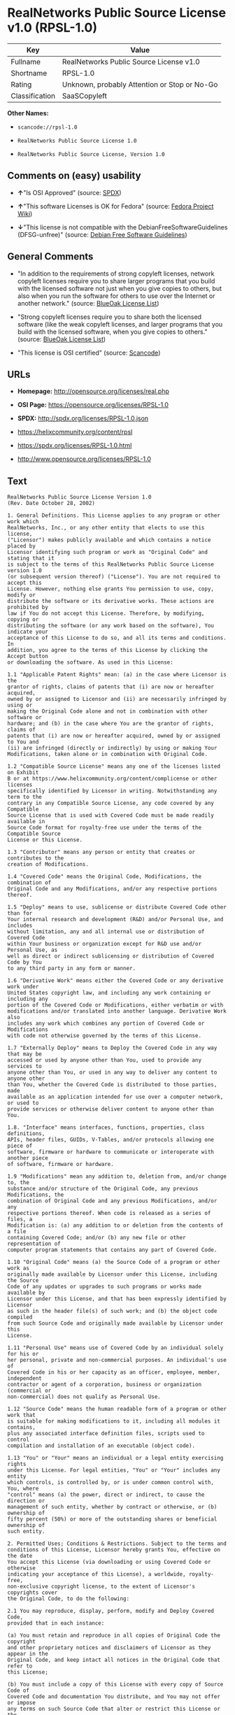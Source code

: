 * RealNetworks Public Source License v1.0 (RPSL-1.0)

| Key              | Value                                          |
|------------------+------------------------------------------------|
| Fullname         | RealNetworks Public Source License v1.0        |
| Shortname        | RPSL-1.0                                       |
| Rating           | Unknown, probably Attention or Stop or No-Go   |
| Classification   | SaaSCopyleft                                   |

*Other Names:*

- =scancode://rpsl-1.0=

- =RealNetworks Public Source License 1.0=

- =RealNetworks Public Source License, Version 1.0=

** Comments on (easy) usability

- *↑*"Is OSI Approved" (source:
  [[https://spdx.org/licenses/RPSL-1.0.html][SPDX]])

- *↑*"This software Licenses is OK for Fedora" (source:
  [[https://fedoraproject.org/wiki/Licensing:Main?rd=Licensing][Fedora
  Project Wiki]])

- *↓*"This license is not compatible with the
  DebianFreeSoftwareGuidelines (DFSG-unfree)" (source:
  [[https://wiki.debian.org/DFSGLicenses][Debian Free Software
  Guidelines]])

** General Comments

- "In addition to the requirements of strong copyleft licenses, network
  copyleft licenses require you to share larger programs that you build
  with the licensed software not just when you give copies to others,
  but also when you run the software for others to use over the Internet
  or another network." (source:
  [[https://blueoakcouncil.org/copyleft][BlueOak License List]])

- "Strong copyleft licenses require you to share both the licensed
  software (like the weak copyleft licenses, and larger programs that
  you build with the licensed software, when you give copies to others."
  (source: [[https://blueoakcouncil.org/copyleft][BlueOak License
  List]])

- "This license is OSI certified" (source:
  [[https://github.com/nexB/scancode-toolkit/blob/develop/src/licensedcode/data/licenses/rpsl-1.0.yml][Scancode]])

** URLs

- *Homepage:* http://opensource.org/licenses/real.php

- *OSI Page:* https://opensource.org/licenses/RPSL-1.0

- *SPDX:* http://spdx.org/licenses/RPSL-1.0.json

- https://helixcommunity.org/content/rpsl

- https://spdx.org/licenses/RPSL-1.0.html

- http://www.opensource.org/licenses/RPSL-1.0

** Text

#+BEGIN_EXAMPLE
  RealNetworks Public Source License Version 1.0
  (Rev. Date October 28, 2002)

  1. General Definitions. This License applies to any program or other work which
  RealNetworks, Inc., or any other entity that elects to use this license,
  ("Licensor") makes publicly available and which contains a notice placed by
  Licensor identifying such program or work as "Original Code" and stating that it
  is subject to the terms of this RealNetworks Public Source License version 1.0
  (or subsequent version thereof) ("License"). You are not required to accept this
  License. However, nothing else grants You permission to use, copy, modify or
  distribute the software or its derivative works. These actions are prohibited by
  law if You do not accept this License. Therefore, by modifying, copying or
  distributing the software (or any work based on the software), You indicate your
  acceptance of this License to do so, and all its terms and conditions. In
  addition, you agree to the terms of this License by clicking the Accept button
  or downloading the software. As used in this License:

  1.1 "Applicable Patent Rights" mean: (a) in the case where Licensor is the
  grantor of rights, claims of patents that (i) are now or hereafter acquired,
  owned by or assigned to Licensor and (ii) are necessarily infringed by using or
  making the Original Code alone and not in combination with other software or
  hardware; and (b) in the case where You are the grantor of rights, claims of
  patents that (i) are now or hereafter acquired, owned by or assigned to You and
  (ii) are infringed (directly or indirectly) by using or making Your
  Modifications, taken alone or in combination with Original Code.

  1.2 "Compatible Source License" means any one of the licenses listed on Exhibit
  B or at https://www.helixcommunity.org/content/complicense or other licenses
  specifically identified by Licensor in writing. Notwithstanding any term to the
  contrary in any Compatible Source License, any code covered by any Compatible
  Source License that is used with Covered Code must be made readily available in
  Source Code format for royalty-free use under the terms of the Compatible Source
  License or this License.

  1.3 "Contributor" means any person or entity that creates or contributes to the
  creation of Modifications.

  1.4 "Covered Code" means the Original Code, Modifications, the combination of
  Original Code and any Modifications, and/or any respective portions thereof.

  1.5 "Deploy" means to use, sublicense or distribute Covered Code other than for
  Your internal research and development (R&D) and/or Personal Use, and includes
  without limitation, any and all internal use or distribution of Covered Code
  within Your business or organization except for R&D use and/or Personal Use, as
  well as direct or indirect sublicensing or distribution of Covered Code by You
  to any third party in any form or manner.

  1.6 "Derivative Work" means either the Covered Code or any derivative work under
  United States copyright law, and including any work containing or including any
  portion of the Covered Code or Modifications, either verbatim or with
  modifications and/or translated into another language. Derivative Work also
  includes any work which combines any portion of Covered Code or Modifications
  with code not otherwise governed by the terms of this License.

  1.7 "Externally Deploy" means to Deploy the Covered Code in any way that may be
  accessed or used by anyone other than You, used to provide any services to
  anyone other than You, or used in any way to deliver any content to anyone other
  than You, whether the Covered Code is distributed to those parties, made
  available as an application intended for use over a computer network, or used to
  provide services or otherwise deliver content to anyone other than You.

  1.8. "Interface" means interfaces, functions, properties, class definitions,
  APIs, header files, GUIDs, V-Tables, and/or protocols allowing one piece of
  software, firmware or hardware to communicate or interoperate with another piece
  of software, firmware or hardware.

  1.9 "Modifications" mean any addition to, deletion from, and/or change to, the
  substance and/or structure of the Original Code, any previous Modifications, the
  combination of Original Code and any previous Modifications, and/or any
  respective portions thereof. When code is released as a series of files, a
  Modification is: (a) any addition to or deletion from the contents of a file
  containing Covered Code; and/or (b) any new file or other representation of
  computer program statements that contains any part of Covered Code.

  1.10 "Original Code" means (a) the Source Code of a program or other work as
  originally made available by Licensor under this License, including the Source
  Code of any updates or upgrades to such programs or works made available by
  Licensor under this License, and that has been expressly identified by Licensor
  as such in the header file(s) of such work; and (b) the object code compiled
  from such Source Code and originally made available by Licensor under this
  License.

  1.11 "Personal Use" means use of Covered Code by an individual solely for his or
  her personal, private and non-commercial purposes. An individual's use of
  Covered Code in his or her capacity as an officer, employee, member, independent
  contractor or agent of a corporation, business or organization (commercial or
  non-commercial) does not qualify as Personal Use.

  1.12 "Source Code" means the human readable form of a program or other work that
  is suitable for making modifications to it, including all modules it contains,
  plus any associated interface definition files, scripts used to control
  compilation and installation of an executable (object code).

  1.13 "You" or "Your" means an individual or a legal entity exercising rights
  under this License. For legal entities, "You" or "Your" includes any entity
  which controls, is controlled by, or is under common control with, You, where
  "control" means (a) the power, direct or indirect, to cause the direction or
  management of such entity, whether by contract or otherwise, or (b) ownership of
  fifty percent (50%) or more of the outstanding shares or beneficial ownership of
  such entity.

  2. Permitted Uses; Conditions & Restrictions. Subject to the terms and
  conditions of this License, Licensor hereby grants You, effective on the date
  You accept this License (via downloading or using Covered Code or otherwise
  indicating your acceptance of this License), a worldwide, royalty-free,
  non-exclusive copyright license, to the extent of Licensor's copyrights cover
  the Original Code, to do the following:

  2.1 You may reproduce, display, perform, modify and Deploy Covered Code,
  provided that in each instance:

  (a) You must retain and reproduce in all copies of Original Code the copyright
  and other proprietary notices and disclaimers of Licensor as they appear in the
  Original Code, and keep intact all notices in the Original Code that refer to
  this License;

  (b) You must include a copy of this License with every copy of Source Code of
  Covered Code and documentation You distribute, and You may not offer or impose
  any terms on such Source Code that alter or restrict this License or the
  recipients' rights hereunder, except as permitted under Section 6;

  (c) You must duplicate, to the extent it does not already exist, the notice in
  Exhibit A in each file of the Source Code of all Your Modifications, and cause
  the modified files to carry prominent notices stating that You changed the files
  and the date of any change;

  (d) You must make Source Code of all Your Externally Deployed Modifications
  publicly available under the terms of this License, including the license grants
  set forth in Section 3 below, for as long as you Deploy the Covered Code or
  twelve (12) months from the date of initial Deployment, whichever is longer. You
  should preferably distribute the Source Code of Your Deployed Modifications
  electronically (e.g. download from a web site); and

  (e) if You Deploy Covered Code in object code, executable form only, You must
  include a prominent notice, in the code itself as well as in related
  documentation, stating that Source Code of the Covered Code is available under
  the terms of this License with information on how and where to obtain such
  Source Code. You must also include the Object Code Notice set forth in Exhibit A
  in the "about" box or other appropriate place where other copyright notices are
  placed, including any packaging materials.

  2.2 You expressly acknowledge and agree that although Licensor and each
  Contributor grants the licenses to their respective portions of the Covered Code
  set forth herein, no assurances are provided by Licensor or any Contributor that
  the Covered Code does not infringe the patent or other intellectual property
  rights of any other entity. Licensor and each Contributor disclaim any liability
  to You for claims brought by any other entity based on infringement of
  intellectual property rights or otherwise. As a condition to exercising the
  rights and licenses granted hereunder, You hereby assume sole responsibility to
  secure any other intellectual property rights needed, if any. For example, if a
  third party patent license is required to allow You to make, use, sell, import
  or offer for sale the Covered Code, it is Your responsibility to acquire such
  license(s).

  2.3 Subject to the terms and conditions of this License, Licensor hereby grants
  You, effective on the date You accept this License (via downloading or using
  Covered Code or otherwise indicating your acceptance of this License), a
  worldwide, royalty-free, perpetual, non-exclusive patent license under
  Licensor's Applicable Patent Rights to make, use, sell, offer for sale and
  import the Covered Code, provided that in each instance you comply with the
  terms of this License.

  3. Your Grants. In consideration of, and as a condition to, the licenses granted
  to You under this License:

  (a) You grant to Licensor and all third parties a non-exclusive, perpetual,
  irrevocable, royalty free license under Your Applicable Patent Rights and other
  intellectual property rights owned or controlled by You, to make, sell, offer
  for sale, use, import, reproduce, display, perform, modify, distribute and
  Deploy Your Modifications of the same scope and extent as Licensor's licenses
  under Sections 2.1 and 2.2; and

  (b) You grant to Licensor and its subsidiaries a non-exclusive, worldwide,
  royalty-free, perpetual and irrevocable license, under Your Applicable Patent
  Rights and other intellectual property rights owned or controlled by You, to
  make, use, sell, offer for sale, import, reproduce, display, perform,
  distribute, modify or have modified (for Licensor and/or its subsidiaries),
  sublicense and distribute Your Modifications, in any form and for any purpose,
  through multiple tiers of distribution.

  (c) You agree not use any information derived from Your use and review of the
  Covered Code, including but not limited to any algorithms or inventions that may
  be contained in the Covered Code, for the purpose of asserting any of Your
  patent rights, or assisting a third party to assert any of its patent rights,
  against Licensor or any Contributor.

  4. Derivative Works. You may create a Derivative Work by combining Covered Code
  with other code not otherwise governed by the terms of this License and
  distribute the Derivative Work as an integrated product. In each such instance,
  You must make sure the requirements of this License are fulfilled for the
  Covered Code or any portion thereof, including all Modifications.

  4.1 You must cause any Derivative Work that you distribute, publish or
  Externally Deploy, that in whole or in part contains or is derived from the
  Covered Code or any part thereof, to be licensed as a whole at no charge to all
  third parties under the terms of this License and no other license except as
  provided in Section 4.2. You also must make Source Code available for the
  Derivative Work under the same terms as Modifications, described in Sections 2
  and 3, above.

  4.2 Compatible Source Licenses. Software modules that have been independently
  developed without any use of Covered Code and which contain no portion of the
  Covered Code, Modifications or other Derivative Works, but are used or combined
  in any way wtih the Covered Code or any Derivative Work to form a larger
  Derivative Work, are exempt from the conditions described in Section 4.1 but
  only to the extent that: the software module, including any software that is
  linked to, integrated with, or part of the same applications as, the software
  module by any method must be wholly subject to one of the Compatible Source
  Licenses. Notwithstanding the foregoing, all Covered Code must be subject to the
  terms of this License. Thus, the entire Derivative Work must be licensed under a
  combination of the RPSL (for Covered Code) and a Compatible Source License for
  any independently developed software modules within the Derivative Work. The
  foregoing requirement applies even if the Compatible Source License would
  ordinarily allow the software module to link with, or form larger works with,
  other software that is not subject to the Compatible Source License. For
  example, although the Mozilla Public License v1.1 allows Mozilla code to be
  combined with proprietary software that is not subject to the MPL, if
  MPL-licensed code is used with Covered Code the MPL-licensed code could not be
  combined or linked with any code not governed by the MPL. The general intent of
  this section 4.2 is to enable use of Covered Code with applications that are
  wholly subject to an acceptable open source license. You are responsible for
  determining whether your use of software with Covered Code is allowed under Your
  license to such software.

  4.3 Mere aggregation of another work not based on the Covered Code with the
  Covered Code (or with a work based on the Covered Code) on a volume of a storage
  or distribution medium does not bring the other work under the scope of this
  License. If You deliver the Covered Code for combination and/or integration with
  an application previously provided by You (for example, via automatic updating
  technology), such combination and/or integration constitutes a Derivative Work
  subject to the terms of this License.

  5. Exclusions From License Grant. Nothing in this License shall be deemed to
  grant any rights to trademarks, copyrights, patents, trade secrets or any other
  intellectual property of Licensor or any Contributor except as expressly stated
  herein. No right is granted to the trademarks of Licensor or any Contributor
  even if such marks are included in the Covered Code. Nothing in this License
  shall be interpreted to prohibit Licensor from licensing under different terms
  from this License any code that Licensor otherwise would have a right to
  license. Modifications, Derivative Works and/or any use or combination of
  Covered Code with other technology provided by Licensor or third parties may
  require additional patent licenses from Licensor which Licensor may grant in its
  sole discretion. No patent license is granted separate from the Original Code or
  combinations of the Original Code with other software or hardware.

  5.1. Trademarks. This License does not grant any rights to use the trademarks or
  trade names owned by Licensor ("Licensor Marks" defined in Exhibit C) or to any
  trademark or trade name belonging to any Contributor. No Licensor Marks may be
  used to endorse or promote products derived from the Original Code other than as
  permitted by the Licensor Trademark Policy defined in Exhibit C.

  6. Additional Terms. You may choose to offer, and to charge a fee for, warranty,
  support, indemnity or liability obligations and/or other rights consistent with
  the scope of the license granted herein ("Additional Terms") to one or more
  recipients of Covered Code. However, You may do so only on Your own behalf and
  as Your sole responsibility, and not on behalf of Licensor or any Contributor.
  You must obtain the recipient's agreement that any such Additional Terms are
  offered by You alone, and You hereby agree to indemnify, defend and hold
  Licensor and every Contributor harmless for any liability incurred by or claims
  asserted against Licensor or such Contributor by reason of any such Additional
  Terms.

  7. Versions of the License. Licensor may publish revised and/or new versions of
  this License from time to time. Each version will be given a distinguishing
  version number. Once Original Code has been published under a particular version
  of this License, You may continue to use it under the terms of that version. You
  may also choose to use such Original Code under the terms of any subsequent
  version of this License published by Licensor. No one other than Licensor has
  the right to modify the terms applicable to Covered Code created under this
  License.

  8. NO WARRANTY OR SUPPORT. The Covered Code may contain in whole or in part
  pre-release, untested, or not fully tested works. The Covered Code may contain
  errors that could cause failures or loss of data, and may be incomplete or
  contain inaccuracies. You expressly acknowledge and agree that use of the
  Covered Code, or any portion thereof, is at Your sole and entire risk. THE
  COVERED CODE IS PROVIDED "AS IS" AND WITHOUT WARRANTY, UPGRADES OR SUPPORT OF
  ANY KIND AND LICENSOR AND LICENSOR'S LICENSOR(S) (COLLECTIVELY REFERRED TO AS
  "LICENSOR" FOR THE PURPOSES OF SECTIONS 8 AND 9) AND ALL CONTRIBUTORS EXPRESSLY
  DISCLAIM ALL WARRANTIES AND/OR CONDITIONS, EXPRESS OR IMPLIED, INCLUDING, BUT
  NOT LIMITED TO, THE IMPLIED WARRANTIES AND/OR CONDITIONS OF MERCHANTABILITY, OF
  SATISFACTORY QUALITY, OF FITNESS FOR A PARTICULAR PURPOSE, OF ACCURACY, OF QUIET
  ENJOYMENT, AND NONINFRINGEMENT OF THIRD PARTY RIGHTS. LICENSOR AND EACH
  CONTRIBUTOR DOES NOT WARRANT AGAINST INTERFERENCE WITH YOUR ENJOYMENT OF THE
  COVERED CODE, THAT THE FUNCTIONS CONTAINED IN THE COVERED CODE WILL MEET YOUR
  REQUIREMENTS, THAT THE OPERATION OF THE COVERED CODE WILL BE UNINTERRUPTED OR
  ERROR-FREE, OR THAT DEFECTS IN THE COVERED CODE WILL BE CORRECTED. NO ORAL OR
  WRITTEN DOCUMENTATION, INFORMATION OR ADVICE GIVEN BY LICENSOR, A LICENSOR
  AUTHORIZED REPRESENTATIVE OR ANY CONTRIBUTOR SHALL CREATE A WARRANTY. You
  acknowledge that the Covered Code is not intended for use in high risk
  activities, including, but not limited to, the design, construction, operation
  or maintenance of nuclear facilities, aircraft navigation, aircraft
  communication systems, or air traffic control machines in which case the failure
  of the Covered Code could lead to death, personal injury, or severe physical or
  environmental damage. Licensor disclaims any express or implied warranty of
  fitness for such uses.

  9. LIMITATION OF LIABILITY. TO THE EXTENT NOT PROHIBITED BY LAW, IN NO EVENT
  SHALL LICENSOR OR ANY CONTRIBUTOR BE LIABLE FOR ANY INCIDENTAL, SPECIAL,
  INDIRECT OR CONSEQUENTIAL DAMAGES ARISING OUT OF OR RELATING TO THIS LICENSE OR
  YOUR USE OR INABILITY TO USE THE COVERED CODE, OR ANY PORTION THEREOF, WHETHER
  UNDER A THEORY OF CONTRACT, WARRANTY, TORT (INCLUDING NEGLIGENCE OR STRICT
  LIABILITY), PRODUCTS LIABILITY OR OTHERWISE, EVEN IF LICENSOR OR SUCH
  CONTRIBUTOR HAS BEEN ADVISED OF THE POSSIBILITY OF SUCH DAMAGES AND
  NOTWITHSTANDING THE FAILURE OF ESSENTIAL PURPOSE OF ANY REMEDY. SOME
  JURISDICTIONS DO NOT ALLOW THE LIMITATION OF LIABILITY OF INCIDENTAL OR
  CONSEQUENTIAL DAMAGES, SO THIS LIMITATION MAY NOT APPLY TO YOU. In no event
  shall Licensor's total liability to You for all damages (other than as may be
  required by applicable law) under this License exceed the amount of ten dollars
  ($10.00).

  10. Ownership. Subject to the licenses granted under this License, each
  Contributor retains all rights, title and interest in and to any Modifications
  made by such Contributor. Licensor retains all rights, title and interest in and
  to the Original Code and any Modifications made by or on behalf of Licensor
  ("Licensor Modifications"), and such Licensor Modifications will not be
  automatically subject to this License. Licensor may, at its sole discretion,
  choose to license such Licensor Modifications under this License, or on
  different terms from those contained in this License or may choose not to
  license them at all.

  11. Termination. 

  11.1 Term and Termination. The term of this License is perpetual unless
  terminated as provided below. This License and the rights granted hereunder will
  terminate:

  (a) automatically without notice from Licensor if You fail to comply with any
  term(s) of this License and fail to cure such breach within 30 days of becoming
  aware of such breach;

  (b) immediately in the event of the circumstances described in Section 12.5(b);
  or

  (c) automatically without notice from Licensor if You, at any time during the
  term of this License, commence an action for patent infringement against
  Licensor (including by cross-claim or counter claim in a lawsuit);

  (d) upon written notice from Licensor if You, at any time during the term of
  this License, commence an action for patent infringement against any third party
  alleging that the Covered Code itself (excluding combinations with other
  software or hardware) infringes any patent (including by cross-claim or counter
  claim in a lawsuit).

  11.2 Effect of Termination. Upon termination, You agree to immediately stop any
  further use, reproduction, modification, sublicensing and distribution of the
  Covered Code and to destroy all copies of the Covered Code that are in your
  possession or control. All sublicenses to the Covered Code which have been
  properly granted prior to termination shall survive any termination of this
  License. Provisions which, by their nature, should remain in effect beyond the
  termination of this License shall survive, including but not limited to Sections
  3, 5, 8, 9, 10, 11, 12.2 and 13. No party will be liable to any other for
  compensation, indemnity or damages of any sort solely as a result of terminating
  this License in accordance with its terms, and termination of this License will
  be without prejudice to any other right or remedy of any party.

  12. Miscellaneous.

  12.1 Government End Users. The Covered Code is a "commercial item" as defined in
  FAR 2.101. Government software and technical data rights in the Covered Code
  include only those rights customarily provided to the public as defined in this
  License. This customary commercial license in technical data and software is
  provided in accordance with FAR 12.211 (Technical Data) and 12.212 (Computer
  Software) and, for Department of Defense purchases, DFAR 252.227-7015 (Technical
  Data -- Commercial Items) and 227.7202-3 (Rights in Commercial Computer Software
  or Computer Software Documentation). Accordingly, all U.S. Government End Users
  acquire Covered Code with only those rights set forth herein.

  12.2 Relationship of Parties. This License will not be construed as creating an
  agency, partnership, joint venture or any other form of legal association
  between or among You, Licensor or any Contributor, and You will not represent to
  the contrary, whether expressly, by implication, appearance or otherwise.

  12.3 Independent Development. Nothing in this License will impair Licensor's
  right to acquire, license, develop, have others develop for it, market and/or
  distribute technology or products that perform the same or similar functions as,
  or otherwise compete with, Modifications, Derivative Works, technology or
  products that You may develop, produce, market or distribute.

  12.4 Waiver; Construction. Failure by Licensor or any Contributor to enforce any
  provision of this License will not be deemed a waiver of future enforcement of
  that or any other provision. Any law or regulation which provides that the
  language of a contract shall be construed against the drafter will not apply to
  this License.

  12.5 Severability. (a) If for any reason a court of competent jurisdiction finds
  any provision of this License, or portion thereof, to be unenforceable, that
  provision of the License will be enforced to the maximum extent permissible so
  as to effect the economic benefits and intent of the parties, and the remainder
  of this License will continue in full force and effect. (b) Notwithstanding the
  foregoing, if applicable law prohibits or restricts You from fully and/or
  specifically complying with Sections 2 and/or 3 or prevents the enforceability
  of either of those Sections, this License will immediately terminate and You
  must immediately discontinue any use of the Covered Code and destroy all copies
  of it that are in your possession or control.

  12.6 Dispute Resolution. Any litigation or other dispute resolution between You
  and Licensor relating to this License shall take place in the Seattle,
  Washington, and You and Licensor hereby consent to the personal jurisdiction of,
  and venue in, the state and federal courts within that District with respect to
  this License. The application of the United Nations Convention on Contracts for
  the International Sale of Goods is expressly excluded.

  12.7 Export/Import Laws. This software is subject to all export and import laws
  and restrictions and regulations of the country in which you receive the Covered
  Code and You are solely responsible for ensuring that You do not export,
  re-export or import the Covered Code or any direct product thereof in violation
  of any such restrictions, laws or regulations, or without all necessary
  authorizations.

  12.8 Entire Agreement; Governing Law. This License constitutes the entire
  agreement between the parties with respect to the subject matter hereof. This
  License shall be governed by the laws of the United States and the State of
  Washington.

  Where You are located in the province of Quebec, Canada, the following clause
  applies: The parties hereby confirm that they have requested that this License
  and all related documents be drafted in English. Les parties ont exig&eacute;
  que le pr&eacute;sent contrat et tous les documents connexes soient
  r&eacute;dig&eacute;s en anglais.

                                  EXHIBIT A.  

  "Copyright &copy; 1995-2002
  RealNetworks, Inc. and/or its licensors. All Rights Reserved.

  The contents of this file, and the files included with this file, are subject to
  the current version of the RealNetworks Public Source License Version 1.0 (the
  "RPSL") available at https://www.helixcommunity.org/content/rpsl unless you have
  licensed the file under the RealNetworks Community Source License Version 1.0
  (the "RCSL") available at https://www.helixcommunity.org/content/rcsl, in which
  case the RCSL will apply. You may also obtain the license terms directly from
  RealNetworks. You may not use this file except in compliance with the RPSL or,
  if you have a valid RCSL with RealNetworks applicable to this file, the RCSL.
  Please see the applicable RPSL or RCSL for the rights, obligations and
  limitations governing use of the contents of the file.

  This file is part of the Helix DNA Technology. RealNetworks is the developer of
  the Original code and owns the copyrights in the portions it created.

  This file, and the files included with this file, is distributed and made
  available on an 'AS IS' basis, WITHOUT WARRANTY OF ANY KIND, EITHER EXPRESS OR
  IMPLIED, AND REALNETWORKS HEREBY DISCLAIMS ALL SUCH WARRANTIES, INCLUDING
  WITHOUT LIMITATION, ANY WARRANTIES OF MERCHANTABILITY, FITNESS FOR A PARTICULAR
  PURPOSE, QUIET ENJOYMENT OR NON-INFRINGEMENT.

  Contributor(s):   

  Technology Compatibility Kit Test
  Suite(s) Location (if licensed under the RCSL):   

  Object Code Notice: Helix DNA Client technology included. Copyright (c)
  RealNetworks, Inc., 1995-2002. All rights reserved.


                                  EXHIBIT B 

  Compatible Source Licenses for the RealNetworks Public Source License. The
  following list applies to the most recent version of the license as of October
  25, 2002, unless otherwise indicated.

  * Academic Free License
  * Apache Software License
  * Apple Public Source License
  * Artistic license
  * Attribution Assurance Licenses
  * BSD license
  * Common Public License (1)
  * Eiffel Forum License
  * GNU General Public License (GPL) (1)
  * GNU Library or "Lesser" General Public License (LGPL) (1)
  * IBM Public License
  * Intel Open Source License
  * Jabber Open Source License
  * MIT license
  * MITRE Collaborative Virtual Workspace License (CVW License)
  * Motosoto License
  * Mozilla Public License 1.0 (MPL)
  * Mozilla Public License 1.1 (MPL)
  * Nokia Open Source License
  * Open Group Test Suite License
  * Python Software Foundation License
  * Ricoh Source Code Public License
  * Sun Industry Standards Source License (SISSL)
  * Sun Public License
  * University of Illinois/NCSA Open Source License
  * Vovida Software License v. 1.0
  * W3C License
  * X.Net License
  * Zope Public License
  * zlib/libpng license

  (1) Note: because this license contains certain reciprocal licensing terms that
  purport to extend to independently developed code, You may be prohibited under
  the terms of this otherwise compatible license from using code licensed under
  its terms with Covered Code because Covered Code may only be licensed under the
  RealNetworks Public Source License. Any attempt to apply non RPSL license terms,
  including without limitation the GPL, to Covered Code is expressly forbidden.
  You are responsible for ensuring that Your use of Compatible Source Licensed
  code does not violate either the RPSL or the Compatible Source License.

  The latest version of this list can be found at:
  https://www.helixcommunity.org/content/complicense

                                  EXHIBIT C 

  RealNetworks' Trademark policy.  

  RealNetworks defines the following trademarks collectively as "Licensor
  Trademarks": "RealNetworks", "RealPlayer", "RealJukebox", "RealSystem",
  "RealAudio", "RealVideo", "RealOne Player", "RealMedia", "Helix" or any other
  trademarks or trade names belonging to RealNetworks.

  RealNetworks "Licensor Trademark Policy" forbids any use of Licensor Trademarks
  except as permitted by and in strict compliance at all times with RealNetworks'
  third party trademark usage guidelines which are posted at
  http://www.realnetworks.com/info/helixlogo.html.
#+END_EXAMPLE

--------------

** Raw Data

*** Facts

- [[https://spdx.org/licenses/RPSL-1.0.html][SPDX]]

- [[https://blueoakcouncil.org/copyleft][BlueOak License List]]

- [[https://github.com/OpenChain-Project/curriculum/raw/ddf1e879341adbd9b297cd67c5d5c16b2076540b/policy-template/Open%20Source%20Policy%20Template%20for%20OpenChain%20Specification%201.2.ods][OpenChainPolicyTemplate]]

- [[https://github.com/nexB/scancode-toolkit/blob/develop/src/licensedcode/data/licenses/rpsl-1.0.yml][Scancode]]

- [[https://fedoraproject.org/wiki/Licensing:Main?rd=Licensing][Fedora
  Project Wiki]]

- [[https://opensource.org/licenses/][OpenSourceInitiative]]

- [[https://github.com/okfn/licenses/blob/master/licenses.csv][Open
  Knowledge International]]

- [[https://wiki.debian.org/DFSGLicenses][Debian Free Software
  Guidelines]]

*** Raw JSON

#+BEGIN_EXAMPLE
  {
      "__impliedNames": [
          "RPSL-1.0",
          "RealNetworks Public Source License v1.0",
          "scancode://rpsl-1.0",
          "RealNetworks Public Source License 1.0",
          "RealNetworks Public Source License V1.0",
          "RealNetworks Public Source License, Version 1.0"
      ],
      "__impliedId": "RPSL-1.0",
      "__isFsfFree": true,
      "__impliedAmbiguousNames": [
          "RealNetworks Public Source License",
          "RealNetworks Public Source License (RPSL)"
      ],
      "__impliedComments": [
          [
              "BlueOak License List",
              [
                  "In addition to the requirements of strong copyleft licenses, network copyleft licenses require you to share larger programs that you build with the licensed software not just when you give copies to others, but also when you run the software for others to use over the Internet or another network.",
                  "Strong copyleft licenses require you to share both the licensed software (like the weak copyleft licenses, and larger programs that you build with the licensed software, when you give copies to others."
              ]
          ],
          [
              "Scancode",
              [
                  "This license is OSI certified"
              ]
          ]
      ],
      "facts": {
          "Open Knowledge International": {
              "is_generic": null,
              "legacy_ids": [],
              "status": "active",
              "domain_software": true,
              "url": "https://opensource.org/licenses/RPSL-1.0",
              "maintainer": "",
              "od_conformance": "not reviewed",
              "_sourceURL": "https://github.com/okfn/licenses/blob/master/licenses.csv",
              "domain_data": false,
              "osd_conformance": "approved",
              "id": "RPSL-1.0",
              "title": "RealNetworks Public Source License 1.0",
              "_implications": {
                  "__impliedNames": [
                      "RPSL-1.0",
                      "RealNetworks Public Source License 1.0"
                  ],
                  "__impliedId": "RPSL-1.0",
                  "__impliedURLs": [
                      [
                          null,
                          "https://opensource.org/licenses/RPSL-1.0"
                      ]
                  ]
              },
              "domain_content": false
          },
          "SPDX": {
              "isSPDXLicenseDeprecated": false,
              "spdxFullName": "RealNetworks Public Source License v1.0",
              "spdxDetailsURL": "http://spdx.org/licenses/RPSL-1.0.json",
              "_sourceURL": "https://spdx.org/licenses/RPSL-1.0.html",
              "spdxLicIsOSIApproved": true,
              "spdxSeeAlso": [
                  "https://helixcommunity.org/content/rpsl",
                  "https://opensource.org/licenses/RPSL-1.0"
              ],
              "_implications": {
                  "__impliedNames": [
                      "RPSL-1.0",
                      "RealNetworks Public Source License v1.0"
                  ],
                  "__impliedId": "RPSL-1.0",
                  "__impliedJudgement": [
                      [
                          "SPDX",
                          {
                              "tag": "PositiveJudgement",
                              "contents": "Is OSI Approved"
                          }
                      ]
                  ],
                  "__isOsiApproved": true,
                  "__impliedURLs": [
                      [
                          "SPDX",
                          "http://spdx.org/licenses/RPSL-1.0.json"
                      ],
                      [
                          null,
                          "https://helixcommunity.org/content/rpsl"
                      ],
                      [
                          null,
                          "https://opensource.org/licenses/RPSL-1.0"
                      ]
                  ]
              },
              "spdxLicenseId": "RPSL-1.0"
          },
          "Fedora Project Wiki": {
              "GPLv2 Compat?": "NO",
              "rating": "Good",
              "Upstream URL": "http://www.opensource.org/licenses/real.php",
              "GPLv3 Compat?": null,
              "Short Name": "RPSL",
              "licenseType": "license",
              "_sourceURL": "https://fedoraproject.org/wiki/Licensing:Main?rd=Licensing",
              "Full Name": "RealNetworks Public Source License V1.0",
              "FSF Free?": "Yes",
              "_implications": {
                  "__impliedNames": [
                      "RealNetworks Public Source License V1.0"
                  ],
                  "__isFsfFree": true,
                  "__impliedJudgement": [
                      [
                          "Fedora Project Wiki",
                          {
                              "tag": "PositiveJudgement",
                              "contents": "This software Licenses is OK for Fedora"
                          }
                      ]
                  ]
              }
          },
          "Scancode": {
              "otherUrls": [
                  "http://www.opensource.org/licenses/RPSL-1.0",
                  "https://helixcommunity.org/content/rpsl",
                  "https://opensource.org/licenses/RPSL-1.0"
              ],
              "homepageUrl": "http://opensource.org/licenses/real.php",
              "shortName": "RealNetworks Public Source License 1.0",
              "textUrls": null,
              "text": "RealNetworks Public Source License Version 1.0\n(Rev. Date October 28, 2002)\n\n1. General Definitions. This License applies to any program or other work which\nRealNetworks, Inc., or any other entity that elects to use this license,\n(\"Licensor\") makes publicly available and which contains a notice placed by\nLicensor identifying such program or work as \"Original Code\" and stating that it\nis subject to the terms of this RealNetworks Public Source License version 1.0\n(or subsequent version thereof) (\"License\"). You are not required to accept this\nLicense. However, nothing else grants You permission to use, copy, modify or\ndistribute the software or its derivative works. These actions are prohibited by\nlaw if You do not accept this License. Therefore, by modifying, copying or\ndistributing the software (or any work based on the software), You indicate your\nacceptance of this License to do so, and all its terms and conditions. In\naddition, you agree to the terms of this License by clicking the Accept button\nor downloading the software. As used in this License:\n\n1.1 \"Applicable Patent Rights\" mean: (a) in the case where Licensor is the\ngrantor of rights, claims of patents that (i) are now or hereafter acquired,\nowned by or assigned to Licensor and (ii) are necessarily infringed by using or\nmaking the Original Code alone and not in combination with other software or\nhardware; and (b) in the case where You are the grantor of rights, claims of\npatents that (i) are now or hereafter acquired, owned by or assigned to You and\n(ii) are infringed (directly or indirectly) by using or making Your\nModifications, taken alone or in combination with Original Code.\n\n1.2 \"Compatible Source License\" means any one of the licenses listed on Exhibit\nB or at https://www.helixcommunity.org/content/complicense or other licenses\nspecifically identified by Licensor in writing. Notwithstanding any term to the\ncontrary in any Compatible Source License, any code covered by any Compatible\nSource License that is used with Covered Code must be made readily available in\nSource Code format for royalty-free use under the terms of the Compatible Source\nLicense or this License.\n\n1.3 \"Contributor\" means any person or entity that creates or contributes to the\ncreation of Modifications.\n\n1.4 \"Covered Code\" means the Original Code, Modifications, the combination of\nOriginal Code and any Modifications, and/or any respective portions thereof.\n\n1.5 \"Deploy\" means to use, sublicense or distribute Covered Code other than for\nYour internal research and development (R&D) and/or Personal Use, and includes\nwithout limitation, any and all internal use or distribution of Covered Code\nwithin Your business or organization except for R&D use and/or Personal Use, as\nwell as direct or indirect sublicensing or distribution of Covered Code by You\nto any third party in any form or manner.\n\n1.6 \"Derivative Work\" means either the Covered Code or any derivative work under\nUnited States copyright law, and including any work containing or including any\nportion of the Covered Code or Modifications, either verbatim or with\nmodifications and/or translated into another language. Derivative Work also\nincludes any work which combines any portion of Covered Code or Modifications\nwith code not otherwise governed by the terms of this License.\n\n1.7 \"Externally Deploy\" means to Deploy the Covered Code in any way that may be\naccessed or used by anyone other than You, used to provide any services to\nanyone other than You, or used in any way to deliver any content to anyone other\nthan You, whether the Covered Code is distributed to those parties, made\navailable as an application intended for use over a computer network, or used to\nprovide services or otherwise deliver content to anyone other than You.\n\n1.8. \"Interface\" means interfaces, functions, properties, class definitions,\nAPIs, header files, GUIDs, V-Tables, and/or protocols allowing one piece of\nsoftware, firmware or hardware to communicate or interoperate with another piece\nof software, firmware or hardware.\n\n1.9 \"Modifications\" mean any addition to, deletion from, and/or change to, the\nsubstance and/or structure of the Original Code, any previous Modifications, the\ncombination of Original Code and any previous Modifications, and/or any\nrespective portions thereof. When code is released as a series of files, a\nModification is: (a) any addition to or deletion from the contents of a file\ncontaining Covered Code; and/or (b) any new file or other representation of\ncomputer program statements that contains any part of Covered Code.\n\n1.10 \"Original Code\" means (a) the Source Code of a program or other work as\noriginally made available by Licensor under this License, including the Source\nCode of any updates or upgrades to such programs or works made available by\nLicensor under this License, and that has been expressly identified by Licensor\nas such in the header file(s) of such work; and (b) the object code compiled\nfrom such Source Code and originally made available by Licensor under this\nLicense.\n\n1.11 \"Personal Use\" means use of Covered Code by an individual solely for his or\nher personal, private and non-commercial purposes. An individual's use of\nCovered Code in his or her capacity as an officer, employee, member, independent\ncontractor or agent of a corporation, business or organization (commercial or\nnon-commercial) does not qualify as Personal Use.\n\n1.12 \"Source Code\" means the human readable form of a program or other work that\nis suitable for making modifications to it, including all modules it contains,\nplus any associated interface definition files, scripts used to control\ncompilation and installation of an executable (object code).\n\n1.13 \"You\" or \"Your\" means an individual or a legal entity exercising rights\nunder this License. For legal entities, \"You\" or \"Your\" includes any entity\nwhich controls, is controlled by, or is under common control with, You, where\n\"control\" means (a) the power, direct or indirect, to cause the direction or\nmanagement of such entity, whether by contract or otherwise, or (b) ownership of\nfifty percent (50%) or more of the outstanding shares or beneficial ownership of\nsuch entity.\n\n2. Permitted Uses; Conditions & Restrictions. Subject to the terms and\nconditions of this License, Licensor hereby grants You, effective on the date\nYou accept this License (via downloading or using Covered Code or otherwise\nindicating your acceptance of this License), a worldwide, royalty-free,\nnon-exclusive copyright license, to the extent of Licensor's copyrights cover\nthe Original Code, to do the following:\n\n2.1 You may reproduce, display, perform, modify and Deploy Covered Code,\nprovided that in each instance:\n\n(a) You must retain and reproduce in all copies of Original Code the copyright\nand other proprietary notices and disclaimers of Licensor as they appear in the\nOriginal Code, and keep intact all notices in the Original Code that refer to\nthis License;\n\n(b) You must include a copy of this License with every copy of Source Code of\nCovered Code and documentation You distribute, and You may not offer or impose\nany terms on such Source Code that alter or restrict this License or the\nrecipients' rights hereunder, except as permitted under Section 6;\n\n(c) You must duplicate, to the extent it does not already exist, the notice in\nExhibit A in each file of the Source Code of all Your Modifications, and cause\nthe modified files to carry prominent notices stating that You changed the files\nand the date of any change;\n\n(d) You must make Source Code of all Your Externally Deployed Modifications\npublicly available under the terms of this License, including the license grants\nset forth in Section 3 below, for as long as you Deploy the Covered Code or\ntwelve (12) months from the date of initial Deployment, whichever is longer. You\nshould preferably distribute the Source Code of Your Deployed Modifications\nelectronically (e.g. download from a web site); and\n\n(e) if You Deploy Covered Code in object code, executable form only, You must\ninclude a prominent notice, in the code itself as well as in related\ndocumentation, stating that Source Code of the Covered Code is available under\nthe terms of this License with information on how and where to obtain such\nSource Code. You must also include the Object Code Notice set forth in Exhibit A\nin the \"about\" box or other appropriate place where other copyright notices are\nplaced, including any packaging materials.\n\n2.2 You expressly acknowledge and agree that although Licensor and each\nContributor grants the licenses to their respective portions of the Covered Code\nset forth herein, no assurances are provided by Licensor or any Contributor that\nthe Covered Code does not infringe the patent or other intellectual property\nrights of any other entity. Licensor and each Contributor disclaim any liability\nto You for claims brought by any other entity based on infringement of\nintellectual property rights or otherwise. As a condition to exercising the\nrights and licenses granted hereunder, You hereby assume sole responsibility to\nsecure any other intellectual property rights needed, if any. For example, if a\nthird party patent license is required to allow You to make, use, sell, import\nor offer for sale the Covered Code, it is Your responsibility to acquire such\nlicense(s).\n\n2.3 Subject to the terms and conditions of this License, Licensor hereby grants\nYou, effective on the date You accept this License (via downloading or using\nCovered Code or otherwise indicating your acceptance of this License), a\nworldwide, royalty-free, perpetual, non-exclusive patent license under\nLicensor's Applicable Patent Rights to make, use, sell, offer for sale and\nimport the Covered Code, provided that in each instance you comply with the\nterms of this License.\n\n3. Your Grants. In consideration of, and as a condition to, the licenses granted\nto You under this License:\n\n(a) You grant to Licensor and all third parties a non-exclusive, perpetual,\nirrevocable, royalty free license under Your Applicable Patent Rights and other\nintellectual property rights owned or controlled by You, to make, sell, offer\nfor sale, use, import, reproduce, display, perform, modify, distribute and\nDeploy Your Modifications of the same scope and extent as Licensor's licenses\nunder Sections 2.1 and 2.2; and\n\n(b) You grant to Licensor and its subsidiaries a non-exclusive, worldwide,\nroyalty-free, perpetual and irrevocable license, under Your Applicable Patent\nRights and other intellectual property rights owned or controlled by You, to\nmake, use, sell, offer for sale, import, reproduce, display, perform,\ndistribute, modify or have modified (for Licensor and/or its subsidiaries),\nsublicense and distribute Your Modifications, in any form and for any purpose,\nthrough multiple tiers of distribution.\n\n(c) You agree not use any information derived from Your use and review of the\nCovered Code, including but not limited to any algorithms or inventions that may\nbe contained in the Covered Code, for the purpose of asserting any of Your\npatent rights, or assisting a third party to assert any of its patent rights,\nagainst Licensor or any Contributor.\n\n4. Derivative Works. You may create a Derivative Work by combining Covered Code\nwith other code not otherwise governed by the terms of this License and\ndistribute the Derivative Work as an integrated product. In each such instance,\nYou must make sure the requirements of this License are fulfilled for the\nCovered Code or any portion thereof, including all Modifications.\n\n4.1 You must cause any Derivative Work that you distribute, publish or\nExternally Deploy, that in whole or in part contains or is derived from the\nCovered Code or any part thereof, to be licensed as a whole at no charge to all\nthird parties under the terms of this License and no other license except as\nprovided in Section 4.2. You also must make Source Code available for the\nDerivative Work under the same terms as Modifications, described in Sections 2\nand 3, above.\n\n4.2 Compatible Source Licenses. Software modules that have been independently\ndeveloped without any use of Covered Code and which contain no portion of the\nCovered Code, Modifications or other Derivative Works, but are used or combined\nin any way wtih the Covered Code or any Derivative Work to form a larger\nDerivative Work, are exempt from the conditions described in Section 4.1 but\nonly to the extent that: the software module, including any software that is\nlinked to, integrated with, or part of the same applications as, the software\nmodule by any method must be wholly subject to one of the Compatible Source\nLicenses. Notwithstanding the foregoing, all Covered Code must be subject to the\nterms of this License. Thus, the entire Derivative Work must be licensed under a\ncombination of the RPSL (for Covered Code) and a Compatible Source License for\nany independently developed software modules within the Derivative Work. The\nforegoing requirement applies even if the Compatible Source License would\nordinarily allow the software module to link with, or form larger works with,\nother software that is not subject to the Compatible Source License. For\nexample, although the Mozilla Public License v1.1 allows Mozilla code to be\ncombined with proprietary software that is not subject to the MPL, if\nMPL-licensed code is used with Covered Code the MPL-licensed code could not be\ncombined or linked with any code not governed by the MPL. The general intent of\nthis section 4.2 is to enable use of Covered Code with applications that are\nwholly subject to an acceptable open source license. You are responsible for\ndetermining whether your use of software with Covered Code is allowed under Your\nlicense to such software.\n\n4.3 Mere aggregation of another work not based on the Covered Code with the\nCovered Code (or with a work based on the Covered Code) on a volume of a storage\nor distribution medium does not bring the other work under the scope of this\nLicense. If You deliver the Covered Code for combination and/or integration with\nan application previously provided by You (for example, via automatic updating\ntechnology), such combination and/or integration constitutes a Derivative Work\nsubject to the terms of this License.\n\n5. Exclusions From License Grant. Nothing in this License shall be deemed to\ngrant any rights to trademarks, copyrights, patents, trade secrets or any other\nintellectual property of Licensor or any Contributor except as expressly stated\nherein. No right is granted to the trademarks of Licensor or any Contributor\neven if such marks are included in the Covered Code. Nothing in this License\nshall be interpreted to prohibit Licensor from licensing under different terms\nfrom this License any code that Licensor otherwise would have a right to\nlicense. Modifications, Derivative Works and/or any use or combination of\nCovered Code with other technology provided by Licensor or third parties may\nrequire additional patent licenses from Licensor which Licensor may grant in its\nsole discretion. No patent license is granted separate from the Original Code or\ncombinations of the Original Code with other software or hardware.\n\n5.1. Trademarks. This License does not grant any rights to use the trademarks or\ntrade names owned by Licensor (\"Licensor Marks\" defined in Exhibit C) or to any\ntrademark or trade name belonging to any Contributor. No Licensor Marks may be\nused to endorse or promote products derived from the Original Code other than as\npermitted by the Licensor Trademark Policy defined in Exhibit C.\n\n6. Additional Terms. You may choose to offer, and to charge a fee for, warranty,\nsupport, indemnity or liability obligations and/or other rights consistent with\nthe scope of the license granted herein (\"Additional Terms\") to one or more\nrecipients of Covered Code. However, You may do so only on Your own behalf and\nas Your sole responsibility, and not on behalf of Licensor or any Contributor.\nYou must obtain the recipient's agreement that any such Additional Terms are\noffered by You alone, and You hereby agree to indemnify, defend and hold\nLicensor and every Contributor harmless for any liability incurred by or claims\nasserted against Licensor or such Contributor by reason of any such Additional\nTerms.\n\n7. Versions of the License. Licensor may publish revised and/or new versions of\nthis License from time to time. Each version will be given a distinguishing\nversion number. Once Original Code has been published under a particular version\nof this License, You may continue to use it under the terms of that version. You\nmay also choose to use such Original Code under the terms of any subsequent\nversion of this License published by Licensor. No one other than Licensor has\nthe right to modify the terms applicable to Covered Code created under this\nLicense.\n\n8. NO WARRANTY OR SUPPORT. The Covered Code may contain in whole or in part\npre-release, untested, or not fully tested works. The Covered Code may contain\nerrors that could cause failures or loss of data, and may be incomplete or\ncontain inaccuracies. You expressly acknowledge and agree that use of the\nCovered Code, or any portion thereof, is at Your sole and entire risk. THE\nCOVERED CODE IS PROVIDED \"AS IS\" AND WITHOUT WARRANTY, UPGRADES OR SUPPORT OF\nANY KIND AND LICENSOR AND LICENSOR'S LICENSOR(S) (COLLECTIVELY REFERRED TO AS\n\"LICENSOR\" FOR THE PURPOSES OF SECTIONS 8 AND 9) AND ALL CONTRIBUTORS EXPRESSLY\nDISCLAIM ALL WARRANTIES AND/OR CONDITIONS, EXPRESS OR IMPLIED, INCLUDING, BUT\nNOT LIMITED TO, THE IMPLIED WARRANTIES AND/OR CONDITIONS OF MERCHANTABILITY, OF\nSATISFACTORY QUALITY, OF FITNESS FOR A PARTICULAR PURPOSE, OF ACCURACY, OF QUIET\nENJOYMENT, AND NONINFRINGEMENT OF THIRD PARTY RIGHTS. LICENSOR AND EACH\nCONTRIBUTOR DOES NOT WARRANT AGAINST INTERFERENCE WITH YOUR ENJOYMENT OF THE\nCOVERED CODE, THAT THE FUNCTIONS CONTAINED IN THE COVERED CODE WILL MEET YOUR\nREQUIREMENTS, THAT THE OPERATION OF THE COVERED CODE WILL BE UNINTERRUPTED OR\nERROR-FREE, OR THAT DEFECTS IN THE COVERED CODE WILL BE CORRECTED. NO ORAL OR\nWRITTEN DOCUMENTATION, INFORMATION OR ADVICE GIVEN BY LICENSOR, A LICENSOR\nAUTHORIZED REPRESENTATIVE OR ANY CONTRIBUTOR SHALL CREATE A WARRANTY. You\nacknowledge that the Covered Code is not intended for use in high risk\nactivities, including, but not limited to, the design, construction, operation\nor maintenance of nuclear facilities, aircraft navigation, aircraft\ncommunication systems, or air traffic control machines in which case the failure\nof the Covered Code could lead to death, personal injury, or severe physical or\nenvironmental damage. Licensor disclaims any express or implied warranty of\nfitness for such uses.\n\n9. LIMITATION OF LIABILITY. TO THE EXTENT NOT PROHIBITED BY LAW, IN NO EVENT\nSHALL LICENSOR OR ANY CONTRIBUTOR BE LIABLE FOR ANY INCIDENTAL, SPECIAL,\nINDIRECT OR CONSEQUENTIAL DAMAGES ARISING OUT OF OR RELATING TO THIS LICENSE OR\nYOUR USE OR INABILITY TO USE THE COVERED CODE, OR ANY PORTION THEREOF, WHETHER\nUNDER A THEORY OF CONTRACT, WARRANTY, TORT (INCLUDING NEGLIGENCE OR STRICT\nLIABILITY), PRODUCTS LIABILITY OR OTHERWISE, EVEN IF LICENSOR OR SUCH\nCONTRIBUTOR HAS BEEN ADVISED OF THE POSSIBILITY OF SUCH DAMAGES AND\nNOTWITHSTANDING THE FAILURE OF ESSENTIAL PURPOSE OF ANY REMEDY. SOME\nJURISDICTIONS DO NOT ALLOW THE LIMITATION OF LIABILITY OF INCIDENTAL OR\nCONSEQUENTIAL DAMAGES, SO THIS LIMITATION MAY NOT APPLY TO YOU. In no event\nshall Licensor's total liability to You for all damages (other than as may be\nrequired by applicable law) under this License exceed the amount of ten dollars\n($10.00).\n\n10. Ownership. Subject to the licenses granted under this License, each\nContributor retains all rights, title and interest in and to any Modifications\nmade by such Contributor. Licensor retains all rights, title and interest in and\nto the Original Code and any Modifications made by or on behalf of Licensor\n(\"Licensor Modifications\"), and such Licensor Modifications will not be\nautomatically subject to this License. Licensor may, at its sole discretion,\nchoose to license such Licensor Modifications under this License, or on\ndifferent terms from those contained in this License or may choose not to\nlicense them at all.\n\n11. Termination. \n\n11.1 Term and Termination. The term of this License is perpetual unless\nterminated as provided below. This License and the rights granted hereunder will\nterminate:\n\n(a) automatically without notice from Licensor if You fail to comply with any\nterm(s) of this License and fail to cure such breach within 30 days of becoming\naware of such breach;\n\n(b) immediately in the event of the circumstances described in Section 12.5(b);\nor\n\n(c) automatically without notice from Licensor if You, at any time during the\nterm of this License, commence an action for patent infringement against\nLicensor (including by cross-claim or counter claim in a lawsuit);\n\n(d) upon written notice from Licensor if You, at any time during the term of\nthis License, commence an action for patent infringement against any third party\nalleging that the Covered Code itself (excluding combinations with other\nsoftware or hardware) infringes any patent (including by cross-claim or counter\nclaim in a lawsuit).\n\n11.2 Effect of Termination. Upon termination, You agree to immediately stop any\nfurther use, reproduction, modification, sublicensing and distribution of the\nCovered Code and to destroy all copies of the Covered Code that are in your\npossession or control. All sublicenses to the Covered Code which have been\nproperly granted prior to termination shall survive any termination of this\nLicense. Provisions which, by their nature, should remain in effect beyond the\ntermination of this License shall survive, including but not limited to Sections\n3, 5, 8, 9, 10, 11, 12.2 and 13. No party will be liable to any other for\ncompensation, indemnity or damages of any sort solely as a result of terminating\nthis License in accordance with its terms, and termination of this License will\nbe without prejudice to any other right or remedy of any party.\n\n12. Miscellaneous.\n\n12.1 Government End Users. The Covered Code is a \"commercial item\" as defined in\nFAR 2.101. Government software and technical data rights in the Covered Code\ninclude only those rights customarily provided to the public as defined in this\nLicense. This customary commercial license in technical data and software is\nprovided in accordance with FAR 12.211 (Technical Data) and 12.212 (Computer\nSoftware) and, for Department of Defense purchases, DFAR 252.227-7015 (Technical\nData -- Commercial Items) and 227.7202-3 (Rights in Commercial Computer Software\nor Computer Software Documentation). Accordingly, all U.S. Government End Users\nacquire Covered Code with only those rights set forth herein.\n\n12.2 Relationship of Parties. This License will not be construed as creating an\nagency, partnership, joint venture or any other form of legal association\nbetween or among You, Licensor or any Contributor, and You will not represent to\nthe contrary, whether expressly, by implication, appearance or otherwise.\n\n12.3 Independent Development. Nothing in this License will impair Licensor's\nright to acquire, license, develop, have others develop for it, market and/or\ndistribute technology or products that perform the same or similar functions as,\nor otherwise compete with, Modifications, Derivative Works, technology or\nproducts that You may develop, produce, market or distribute.\n\n12.4 Waiver; Construction. Failure by Licensor or any Contributor to enforce any\nprovision of this License will not be deemed a waiver of future enforcement of\nthat or any other provision. Any law or regulation which provides that the\nlanguage of a contract shall be construed against the drafter will not apply to\nthis License.\n\n12.5 Severability. (a) If for any reason a court of competent jurisdiction finds\nany provision of this License, or portion thereof, to be unenforceable, that\nprovision of the License will be enforced to the maximum extent permissible so\nas to effect the economic benefits and intent of the parties, and the remainder\nof this License will continue in full force and effect. (b) Notwithstanding the\nforegoing, if applicable law prohibits or restricts You from fully and/or\nspecifically complying with Sections 2 and/or 3 or prevents the enforceability\nof either of those Sections, this License will immediately terminate and You\nmust immediately discontinue any use of the Covered Code and destroy all copies\nof it that are in your possession or control.\n\n12.6 Dispute Resolution. Any litigation or other dispute resolution between You\nand Licensor relating to this License shall take place in the Seattle,\nWashington, and You and Licensor hereby consent to the personal jurisdiction of,\nand venue in, the state and federal courts within that District with respect to\nthis License. The application of the United Nations Convention on Contracts for\nthe International Sale of Goods is expressly excluded.\n\n12.7 Export/Import Laws. This software is subject to all export and import laws\nand restrictions and regulations of the country in which you receive the Covered\nCode and You are solely responsible for ensuring that You do not export,\nre-export or import the Covered Code or any direct product thereof in violation\nof any such restrictions, laws or regulations, or without all necessary\nauthorizations.\n\n12.8 Entire Agreement; Governing Law. This License constitutes the entire\nagreement between the parties with respect to the subject matter hereof. This\nLicense shall be governed by the laws of the United States and the State of\nWashington.\n\nWhere You are located in the province of Quebec, Canada, the following clause\napplies: The parties hereby confirm that they have requested that this License\nand all related documents be drafted in English. Les parties ont exig&eacute;\nque le pr&eacute;sent contrat et tous les documents connexes soient\nr&eacute;dig&eacute;s en anglais.\n\n                                EXHIBIT A.  \n\n\"Copyright &copy; 1995-2002\nRealNetworks, Inc. and/or its licensors. All Rights Reserved.\n\nThe contents of this file, and the files included with this file, are subject to\nthe current version of the RealNetworks Public Source License Version 1.0 (the\n\"RPSL\") available at https://www.helixcommunity.org/content/rpsl unless you have\nlicensed the file under the RealNetworks Community Source License Version 1.0\n(the \"RCSL\") available at https://www.helixcommunity.org/content/rcsl, in which\ncase the RCSL will apply. You may also obtain the license terms directly from\nRealNetworks. You may not use this file except in compliance with the RPSL or,\nif you have a valid RCSL with RealNetworks applicable to this file, the RCSL.\nPlease see the applicable RPSL or RCSL for the rights, obligations and\nlimitations governing use of the contents of the file.\n\nThis file is part of the Helix DNA Technology. RealNetworks is the developer of\nthe Original code and owns the copyrights in the portions it created.\n\nThis file, and the files included with this file, is distributed and made\navailable on an 'AS IS' basis, WITHOUT WARRANTY OF ANY KIND, EITHER EXPRESS OR\nIMPLIED, AND REALNETWORKS HEREBY DISCLAIMS ALL SUCH WARRANTIES, INCLUDING\nWITHOUT LIMITATION, ANY WARRANTIES OF MERCHANTABILITY, FITNESS FOR A PARTICULAR\nPURPOSE, QUIET ENJOYMENT OR NON-INFRINGEMENT.\n\nContributor(s):   \n\nTechnology Compatibility Kit Test\nSuite(s) Location (if licensed under the RCSL):   \n\nObject Code Notice: Helix DNA Client technology included. Copyright (c)\nRealNetworks, Inc., 1995-2002. All rights reserved.\n\n\n                                EXHIBIT B \n\nCompatible Source Licenses for the RealNetworks Public Source License. The\nfollowing list applies to the most recent version of the license as of October\n25, 2002, unless otherwise indicated.\n\n* Academic Free License\n* Apache Software License\n* Apple Public Source License\n* Artistic license\n* Attribution Assurance Licenses\n* BSD license\n* Common Public License (1)\n* Eiffel Forum License\n* GNU General Public License (GPL) (1)\n* GNU Library or \"Lesser\" General Public License (LGPL) (1)\n* IBM Public License\n* Intel Open Source License\n* Jabber Open Source License\n* MIT license\n* MITRE Collaborative Virtual Workspace License (CVW License)\n* Motosoto License\n* Mozilla Public License 1.0 (MPL)\n* Mozilla Public License 1.1 (MPL)\n* Nokia Open Source License\n* Open Group Test Suite License\n* Python Software Foundation License\n* Ricoh Source Code Public License\n* Sun Industry Standards Source License (SISSL)\n* Sun Public License\n* University of Illinois/NCSA Open Source License\n* Vovida Software License v. 1.0\n* W3C License\n* X.Net License\n* Zope Public License\n* zlib/libpng license\n\n(1) Note: because this license contains certain reciprocal licensing terms that\npurport to extend to independently developed code, You may be prohibited under\nthe terms of this otherwise compatible license from using code licensed under\nits terms with Covered Code because Covered Code may only be licensed under the\nRealNetworks Public Source License. Any attempt to apply non RPSL license terms,\nincluding without limitation the GPL, to Covered Code is expressly forbidden.\nYou are responsible for ensuring that Your use of Compatible Source Licensed\ncode does not violate either the RPSL or the Compatible Source License.\n\nThe latest version of this list can be found at:\nhttps://www.helixcommunity.org/content/complicense\n\n                                EXHIBIT C \n\nRealNetworks' Trademark policy.  \n\nRealNetworks defines the following trademarks collectively as \"Licensor\nTrademarks\": \"RealNetworks\", \"RealPlayer\", \"RealJukebox\", \"RealSystem\",\n\"RealAudio\", \"RealVideo\", \"RealOne Player\", \"RealMedia\", \"Helix\" or any other\ntrademarks or trade names belonging to RealNetworks.\n\nRealNetworks \"Licensor Trademark Policy\" forbids any use of Licensor Trademarks\nexcept as permitted by and in strict compliance at all times with RealNetworks'\nthird party trademark usage guidelines which are posted at\nhttp://www.realnetworks.com/info/helixlogo.html.",
              "category": "Copyleft Limited",
              "osiUrl": "http://opensource.org/licenses/real.php",
              "owner": "RealNetworks",
              "_sourceURL": "https://github.com/nexB/scancode-toolkit/blob/develop/src/licensedcode/data/licenses/rpsl-1.0.yml",
              "key": "rpsl-1.0",
              "name": "RealNetworks Public Source License v1.0",
              "spdxId": "RPSL-1.0",
              "notes": "This license is OSI certified",
              "_implications": {
                  "__impliedNames": [
                      "scancode://rpsl-1.0",
                      "RealNetworks Public Source License 1.0",
                      "RPSL-1.0"
                  ],
                  "__impliedId": "RPSL-1.0",
                  "__impliedComments": [
                      [
                          "Scancode",
                          [
                              "This license is OSI certified"
                          ]
                      ]
                  ],
                  "__impliedCopyleft": [
                      [
                          "Scancode",
                          "WeakCopyleft"
                      ]
                  ],
                  "__calculatedCopyleft": "WeakCopyleft",
                  "__impliedText": "RealNetworks Public Source License Version 1.0\n(Rev. Date October 28, 2002)\n\n1. General Definitions. This License applies to any program or other work which\nRealNetworks, Inc., or any other entity that elects to use this license,\n(\"Licensor\") makes publicly available and which contains a notice placed by\nLicensor identifying such program or work as \"Original Code\" and stating that it\nis subject to the terms of this RealNetworks Public Source License version 1.0\n(or subsequent version thereof) (\"License\"). You are not required to accept this\nLicense. However, nothing else grants You permission to use, copy, modify or\ndistribute the software or its derivative works. These actions are prohibited by\nlaw if You do not accept this License. Therefore, by modifying, copying or\ndistributing the software (or any work based on the software), You indicate your\nacceptance of this License to do so, and all its terms and conditions. In\naddition, you agree to the terms of this License by clicking the Accept button\nor downloading the software. As used in this License:\n\n1.1 \"Applicable Patent Rights\" mean: (a) in the case where Licensor is the\ngrantor of rights, claims of patents that (i) are now or hereafter acquired,\nowned by or assigned to Licensor and (ii) are necessarily infringed by using or\nmaking the Original Code alone and not in combination with other software or\nhardware; and (b) in the case where You are the grantor of rights, claims of\npatents that (i) are now or hereafter acquired, owned by or assigned to You and\n(ii) are infringed (directly or indirectly) by using or making Your\nModifications, taken alone or in combination with Original Code.\n\n1.2 \"Compatible Source License\" means any one of the licenses listed on Exhibit\nB or at https://www.helixcommunity.org/content/complicense or other licenses\nspecifically identified by Licensor in writing. Notwithstanding any term to the\ncontrary in any Compatible Source License, any code covered by any Compatible\nSource License that is used with Covered Code must be made readily available in\nSource Code format for royalty-free use under the terms of the Compatible Source\nLicense or this License.\n\n1.3 \"Contributor\" means any person or entity that creates or contributes to the\ncreation of Modifications.\n\n1.4 \"Covered Code\" means the Original Code, Modifications, the combination of\nOriginal Code and any Modifications, and/or any respective portions thereof.\n\n1.5 \"Deploy\" means to use, sublicense or distribute Covered Code other than for\nYour internal research and development (R&D) and/or Personal Use, and includes\nwithout limitation, any and all internal use or distribution of Covered Code\nwithin Your business or organization except for R&D use and/or Personal Use, as\nwell as direct or indirect sublicensing or distribution of Covered Code by You\nto any third party in any form or manner.\n\n1.6 \"Derivative Work\" means either the Covered Code or any derivative work under\nUnited States copyright law, and including any work containing or including any\nportion of the Covered Code or Modifications, either verbatim or with\nmodifications and/or translated into another language. Derivative Work also\nincludes any work which combines any portion of Covered Code or Modifications\nwith code not otherwise governed by the terms of this License.\n\n1.7 \"Externally Deploy\" means to Deploy the Covered Code in any way that may be\naccessed or used by anyone other than You, used to provide any services to\nanyone other than You, or used in any way to deliver any content to anyone other\nthan You, whether the Covered Code is distributed to those parties, made\navailable as an application intended for use over a computer network, or used to\nprovide services or otherwise deliver content to anyone other than You.\n\n1.8. \"Interface\" means interfaces, functions, properties, class definitions,\nAPIs, header files, GUIDs, V-Tables, and/or protocols allowing one piece of\nsoftware, firmware or hardware to communicate or interoperate with another piece\nof software, firmware or hardware.\n\n1.9 \"Modifications\" mean any addition to, deletion from, and/or change to, the\nsubstance and/or structure of the Original Code, any previous Modifications, the\ncombination of Original Code and any previous Modifications, and/or any\nrespective portions thereof. When code is released as a series of files, a\nModification is: (a) any addition to or deletion from the contents of a file\ncontaining Covered Code; and/or (b) any new file or other representation of\ncomputer program statements that contains any part of Covered Code.\n\n1.10 \"Original Code\" means (a) the Source Code of a program or other work as\noriginally made available by Licensor under this License, including the Source\nCode of any updates or upgrades to such programs or works made available by\nLicensor under this License, and that has been expressly identified by Licensor\nas such in the header file(s) of such work; and (b) the object code compiled\nfrom such Source Code and originally made available by Licensor under this\nLicense.\n\n1.11 \"Personal Use\" means use of Covered Code by an individual solely for his or\nher personal, private and non-commercial purposes. An individual's use of\nCovered Code in his or her capacity as an officer, employee, member, independent\ncontractor or agent of a corporation, business or organization (commercial or\nnon-commercial) does not qualify as Personal Use.\n\n1.12 \"Source Code\" means the human readable form of a program or other work that\nis suitable for making modifications to it, including all modules it contains,\nplus any associated interface definition files, scripts used to control\ncompilation and installation of an executable (object code).\n\n1.13 \"You\" or \"Your\" means an individual or a legal entity exercising rights\nunder this License. For legal entities, \"You\" or \"Your\" includes any entity\nwhich controls, is controlled by, or is under common control with, You, where\n\"control\" means (a) the power, direct or indirect, to cause the direction or\nmanagement of such entity, whether by contract or otherwise, or (b) ownership of\nfifty percent (50%) or more of the outstanding shares or beneficial ownership of\nsuch entity.\n\n2. Permitted Uses; Conditions & Restrictions. Subject to the terms and\nconditions of this License, Licensor hereby grants You, effective on the date\nYou accept this License (via downloading or using Covered Code or otherwise\nindicating your acceptance of this License), a worldwide, royalty-free,\nnon-exclusive copyright license, to the extent of Licensor's copyrights cover\nthe Original Code, to do the following:\n\n2.1 You may reproduce, display, perform, modify and Deploy Covered Code,\nprovided that in each instance:\n\n(a) You must retain and reproduce in all copies of Original Code the copyright\nand other proprietary notices and disclaimers of Licensor as they appear in the\nOriginal Code, and keep intact all notices in the Original Code that refer to\nthis License;\n\n(b) You must include a copy of this License with every copy of Source Code of\nCovered Code and documentation You distribute, and You may not offer or impose\nany terms on such Source Code that alter or restrict this License or the\nrecipients' rights hereunder, except as permitted under Section 6;\n\n(c) You must duplicate, to the extent it does not already exist, the notice in\nExhibit A in each file of the Source Code of all Your Modifications, and cause\nthe modified files to carry prominent notices stating that You changed the files\nand the date of any change;\n\n(d) You must make Source Code of all Your Externally Deployed Modifications\npublicly available under the terms of this License, including the license grants\nset forth in Section 3 below, for as long as you Deploy the Covered Code or\ntwelve (12) months from the date of initial Deployment, whichever is longer. You\nshould preferably distribute the Source Code of Your Deployed Modifications\nelectronically (e.g. download from a web site); and\n\n(e) if You Deploy Covered Code in object code, executable form only, You must\ninclude a prominent notice, in the code itself as well as in related\ndocumentation, stating that Source Code of the Covered Code is available under\nthe terms of this License with information on how and where to obtain such\nSource Code. You must also include the Object Code Notice set forth in Exhibit A\nin the \"about\" box or other appropriate place where other copyright notices are\nplaced, including any packaging materials.\n\n2.2 You expressly acknowledge and agree that although Licensor and each\nContributor grants the licenses to their respective portions of the Covered Code\nset forth herein, no assurances are provided by Licensor or any Contributor that\nthe Covered Code does not infringe the patent or other intellectual property\nrights of any other entity. Licensor and each Contributor disclaim any liability\nto You for claims brought by any other entity based on infringement of\nintellectual property rights or otherwise. As a condition to exercising the\nrights and licenses granted hereunder, You hereby assume sole responsibility to\nsecure any other intellectual property rights needed, if any. For example, if a\nthird party patent license is required to allow You to make, use, sell, import\nor offer for sale the Covered Code, it is Your responsibility to acquire such\nlicense(s).\n\n2.3 Subject to the terms and conditions of this License, Licensor hereby grants\nYou, effective on the date You accept this License (via downloading or using\nCovered Code or otherwise indicating your acceptance of this License), a\nworldwide, royalty-free, perpetual, non-exclusive patent license under\nLicensor's Applicable Patent Rights to make, use, sell, offer for sale and\nimport the Covered Code, provided that in each instance you comply with the\nterms of this License.\n\n3. Your Grants. In consideration of, and as a condition to, the licenses granted\nto You under this License:\n\n(a) You grant to Licensor and all third parties a non-exclusive, perpetual,\nirrevocable, royalty free license under Your Applicable Patent Rights and other\nintellectual property rights owned or controlled by You, to make, sell, offer\nfor sale, use, import, reproduce, display, perform, modify, distribute and\nDeploy Your Modifications of the same scope and extent as Licensor's licenses\nunder Sections 2.1 and 2.2; and\n\n(b) You grant to Licensor and its subsidiaries a non-exclusive, worldwide,\nroyalty-free, perpetual and irrevocable license, under Your Applicable Patent\nRights and other intellectual property rights owned or controlled by You, to\nmake, use, sell, offer for sale, import, reproduce, display, perform,\ndistribute, modify or have modified (for Licensor and/or its subsidiaries),\nsublicense and distribute Your Modifications, in any form and for any purpose,\nthrough multiple tiers of distribution.\n\n(c) You agree not use any information derived from Your use and review of the\nCovered Code, including but not limited to any algorithms or inventions that may\nbe contained in the Covered Code, for the purpose of asserting any of Your\npatent rights, or assisting a third party to assert any of its patent rights,\nagainst Licensor or any Contributor.\n\n4. Derivative Works. You may create a Derivative Work by combining Covered Code\nwith other code not otherwise governed by the terms of this License and\ndistribute the Derivative Work as an integrated product. In each such instance,\nYou must make sure the requirements of this License are fulfilled for the\nCovered Code or any portion thereof, including all Modifications.\n\n4.1 You must cause any Derivative Work that you distribute, publish or\nExternally Deploy, that in whole or in part contains or is derived from the\nCovered Code or any part thereof, to be licensed as a whole at no charge to all\nthird parties under the terms of this License and no other license except as\nprovided in Section 4.2. You also must make Source Code available for the\nDerivative Work under the same terms as Modifications, described in Sections 2\nand 3, above.\n\n4.2 Compatible Source Licenses. Software modules that have been independently\ndeveloped without any use of Covered Code and which contain no portion of the\nCovered Code, Modifications or other Derivative Works, but are used or combined\nin any way wtih the Covered Code or any Derivative Work to form a larger\nDerivative Work, are exempt from the conditions described in Section 4.1 but\nonly to the extent that: the software module, including any software that is\nlinked to, integrated with, or part of the same applications as, the software\nmodule by any method must be wholly subject to one of the Compatible Source\nLicenses. Notwithstanding the foregoing, all Covered Code must be subject to the\nterms of this License. Thus, the entire Derivative Work must be licensed under a\ncombination of the RPSL (for Covered Code) and a Compatible Source License for\nany independently developed software modules within the Derivative Work. The\nforegoing requirement applies even if the Compatible Source License would\nordinarily allow the software module to link with, or form larger works with,\nother software that is not subject to the Compatible Source License. For\nexample, although the Mozilla Public License v1.1 allows Mozilla code to be\ncombined with proprietary software that is not subject to the MPL, if\nMPL-licensed code is used with Covered Code the MPL-licensed code could not be\ncombined or linked with any code not governed by the MPL. The general intent of\nthis section 4.2 is to enable use of Covered Code with applications that are\nwholly subject to an acceptable open source license. You are responsible for\ndetermining whether your use of software with Covered Code is allowed under Your\nlicense to such software.\n\n4.3 Mere aggregation of another work not based on the Covered Code with the\nCovered Code (or with a work based on the Covered Code) on a volume of a storage\nor distribution medium does not bring the other work under the scope of this\nLicense. If You deliver the Covered Code for combination and/or integration with\nan application previously provided by You (for example, via automatic updating\ntechnology), such combination and/or integration constitutes a Derivative Work\nsubject to the terms of this License.\n\n5. Exclusions From License Grant. Nothing in this License shall be deemed to\ngrant any rights to trademarks, copyrights, patents, trade secrets or any other\nintellectual property of Licensor or any Contributor except as expressly stated\nherein. No right is granted to the trademarks of Licensor or any Contributor\neven if such marks are included in the Covered Code. Nothing in this License\nshall be interpreted to prohibit Licensor from licensing under different terms\nfrom this License any code that Licensor otherwise would have a right to\nlicense. Modifications, Derivative Works and/or any use or combination of\nCovered Code with other technology provided by Licensor or third parties may\nrequire additional patent licenses from Licensor which Licensor may grant in its\nsole discretion. No patent license is granted separate from the Original Code or\ncombinations of the Original Code with other software or hardware.\n\n5.1. Trademarks. This License does not grant any rights to use the trademarks or\ntrade names owned by Licensor (\"Licensor Marks\" defined in Exhibit C) or to any\ntrademark or trade name belonging to any Contributor. No Licensor Marks may be\nused to endorse or promote products derived from the Original Code other than as\npermitted by the Licensor Trademark Policy defined in Exhibit C.\n\n6. Additional Terms. You may choose to offer, and to charge a fee for, warranty,\nsupport, indemnity or liability obligations and/or other rights consistent with\nthe scope of the license granted herein (\"Additional Terms\") to one or more\nrecipients of Covered Code. However, You may do so only on Your own behalf and\nas Your sole responsibility, and not on behalf of Licensor or any Contributor.\nYou must obtain the recipient's agreement that any such Additional Terms are\noffered by You alone, and You hereby agree to indemnify, defend and hold\nLicensor and every Contributor harmless for any liability incurred by or claims\nasserted against Licensor or such Contributor by reason of any such Additional\nTerms.\n\n7. Versions of the License. Licensor may publish revised and/or new versions of\nthis License from time to time. Each version will be given a distinguishing\nversion number. Once Original Code has been published under a particular version\nof this License, You may continue to use it under the terms of that version. You\nmay also choose to use such Original Code under the terms of any subsequent\nversion of this License published by Licensor. No one other than Licensor has\nthe right to modify the terms applicable to Covered Code created under this\nLicense.\n\n8. NO WARRANTY OR SUPPORT. The Covered Code may contain in whole or in part\npre-release, untested, or not fully tested works. The Covered Code may contain\nerrors that could cause failures or loss of data, and may be incomplete or\ncontain inaccuracies. You expressly acknowledge and agree that use of the\nCovered Code, or any portion thereof, is at Your sole and entire risk. THE\nCOVERED CODE IS PROVIDED \"AS IS\" AND WITHOUT WARRANTY, UPGRADES OR SUPPORT OF\nANY KIND AND LICENSOR AND LICENSOR'S LICENSOR(S) (COLLECTIVELY REFERRED TO AS\n\"LICENSOR\" FOR THE PURPOSES OF SECTIONS 8 AND 9) AND ALL CONTRIBUTORS EXPRESSLY\nDISCLAIM ALL WARRANTIES AND/OR CONDITIONS, EXPRESS OR IMPLIED, INCLUDING, BUT\nNOT LIMITED TO, THE IMPLIED WARRANTIES AND/OR CONDITIONS OF MERCHANTABILITY, OF\nSATISFACTORY QUALITY, OF FITNESS FOR A PARTICULAR PURPOSE, OF ACCURACY, OF QUIET\nENJOYMENT, AND NONINFRINGEMENT OF THIRD PARTY RIGHTS. LICENSOR AND EACH\nCONTRIBUTOR DOES NOT WARRANT AGAINST INTERFERENCE WITH YOUR ENJOYMENT OF THE\nCOVERED CODE, THAT THE FUNCTIONS CONTAINED IN THE COVERED CODE WILL MEET YOUR\nREQUIREMENTS, THAT THE OPERATION OF THE COVERED CODE WILL BE UNINTERRUPTED OR\nERROR-FREE, OR THAT DEFECTS IN THE COVERED CODE WILL BE CORRECTED. NO ORAL OR\nWRITTEN DOCUMENTATION, INFORMATION OR ADVICE GIVEN BY LICENSOR, A LICENSOR\nAUTHORIZED REPRESENTATIVE OR ANY CONTRIBUTOR SHALL CREATE A WARRANTY. You\nacknowledge that the Covered Code is not intended for use in high risk\nactivities, including, but not limited to, the design, construction, operation\nor maintenance of nuclear facilities, aircraft navigation, aircraft\ncommunication systems, or air traffic control machines in which case the failure\nof the Covered Code could lead to death, personal injury, or severe physical or\nenvironmental damage. Licensor disclaims any express or implied warranty of\nfitness for such uses.\n\n9. LIMITATION OF LIABILITY. TO THE EXTENT NOT PROHIBITED BY LAW, IN NO EVENT\nSHALL LICENSOR OR ANY CONTRIBUTOR BE LIABLE FOR ANY INCIDENTAL, SPECIAL,\nINDIRECT OR CONSEQUENTIAL DAMAGES ARISING OUT OF OR RELATING TO THIS LICENSE OR\nYOUR USE OR INABILITY TO USE THE COVERED CODE, OR ANY PORTION THEREOF, WHETHER\nUNDER A THEORY OF CONTRACT, WARRANTY, TORT (INCLUDING NEGLIGENCE OR STRICT\nLIABILITY), PRODUCTS LIABILITY OR OTHERWISE, EVEN IF LICENSOR OR SUCH\nCONTRIBUTOR HAS BEEN ADVISED OF THE POSSIBILITY OF SUCH DAMAGES AND\nNOTWITHSTANDING THE FAILURE OF ESSENTIAL PURPOSE OF ANY REMEDY. SOME\nJURISDICTIONS DO NOT ALLOW THE LIMITATION OF LIABILITY OF INCIDENTAL OR\nCONSEQUENTIAL DAMAGES, SO THIS LIMITATION MAY NOT APPLY TO YOU. In no event\nshall Licensor's total liability to You for all damages (other than as may be\nrequired by applicable law) under this License exceed the amount of ten dollars\n($10.00).\n\n10. Ownership. Subject to the licenses granted under this License, each\nContributor retains all rights, title and interest in and to any Modifications\nmade by such Contributor. Licensor retains all rights, title and interest in and\nto the Original Code and any Modifications made by or on behalf of Licensor\n(\"Licensor Modifications\"), and such Licensor Modifications will not be\nautomatically subject to this License. Licensor may, at its sole discretion,\nchoose to license such Licensor Modifications under this License, or on\ndifferent terms from those contained in this License or may choose not to\nlicense them at all.\n\n11. Termination. \n\n11.1 Term and Termination. The term of this License is perpetual unless\nterminated as provided below. This License and the rights granted hereunder will\nterminate:\n\n(a) automatically without notice from Licensor if You fail to comply with any\nterm(s) of this License and fail to cure such breach within 30 days of becoming\naware of such breach;\n\n(b) immediately in the event of the circumstances described in Section 12.5(b);\nor\n\n(c) automatically without notice from Licensor if You, at any time during the\nterm of this License, commence an action for patent infringement against\nLicensor (including by cross-claim or counter claim in a lawsuit);\n\n(d) upon written notice from Licensor if You, at any time during the term of\nthis License, commence an action for patent infringement against any third party\nalleging that the Covered Code itself (excluding combinations with other\nsoftware or hardware) infringes any patent (including by cross-claim or counter\nclaim in a lawsuit).\n\n11.2 Effect of Termination. Upon termination, You agree to immediately stop any\nfurther use, reproduction, modification, sublicensing and distribution of the\nCovered Code and to destroy all copies of the Covered Code that are in your\npossession or control. All sublicenses to the Covered Code which have been\nproperly granted prior to termination shall survive any termination of this\nLicense. Provisions which, by their nature, should remain in effect beyond the\ntermination of this License shall survive, including but not limited to Sections\n3, 5, 8, 9, 10, 11, 12.2 and 13. No party will be liable to any other for\ncompensation, indemnity or damages of any sort solely as a result of terminating\nthis License in accordance with its terms, and termination of this License will\nbe without prejudice to any other right or remedy of any party.\n\n12. Miscellaneous.\n\n12.1 Government End Users. The Covered Code is a \"commercial item\" as defined in\nFAR 2.101. Government software and technical data rights in the Covered Code\ninclude only those rights customarily provided to the public as defined in this\nLicense. This customary commercial license in technical data and software is\nprovided in accordance with FAR 12.211 (Technical Data) and 12.212 (Computer\nSoftware) and, for Department of Defense purchases, DFAR 252.227-7015 (Technical\nData -- Commercial Items) and 227.7202-3 (Rights in Commercial Computer Software\nor Computer Software Documentation). Accordingly, all U.S. Government End Users\nacquire Covered Code with only those rights set forth herein.\n\n12.2 Relationship of Parties. This License will not be construed as creating an\nagency, partnership, joint venture or any other form of legal association\nbetween or among You, Licensor or any Contributor, and You will not represent to\nthe contrary, whether expressly, by implication, appearance or otherwise.\n\n12.3 Independent Development. Nothing in this License will impair Licensor's\nright to acquire, license, develop, have others develop for it, market and/or\ndistribute technology or products that perform the same or similar functions as,\nor otherwise compete with, Modifications, Derivative Works, technology or\nproducts that You may develop, produce, market or distribute.\n\n12.4 Waiver; Construction. Failure by Licensor or any Contributor to enforce any\nprovision of this License will not be deemed a waiver of future enforcement of\nthat or any other provision. Any law or regulation which provides that the\nlanguage of a contract shall be construed against the drafter will not apply to\nthis License.\n\n12.5 Severability. (a) If for any reason a court of competent jurisdiction finds\nany provision of this License, or portion thereof, to be unenforceable, that\nprovision of the License will be enforced to the maximum extent permissible so\nas to effect the economic benefits and intent of the parties, and the remainder\nof this License will continue in full force and effect. (b) Notwithstanding the\nforegoing, if applicable law prohibits or restricts You from fully and/or\nspecifically complying with Sections 2 and/or 3 or prevents the enforceability\nof either of those Sections, this License will immediately terminate and You\nmust immediately discontinue any use of the Covered Code and destroy all copies\nof it that are in your possession or control.\n\n12.6 Dispute Resolution. Any litigation or other dispute resolution between You\nand Licensor relating to this License shall take place in the Seattle,\nWashington, and You and Licensor hereby consent to the personal jurisdiction of,\nand venue in, the state and federal courts within that District with respect to\nthis License. The application of the United Nations Convention on Contracts for\nthe International Sale of Goods is expressly excluded.\n\n12.7 Export/Import Laws. This software is subject to all export and import laws\nand restrictions and regulations of the country in which you receive the Covered\nCode and You are solely responsible for ensuring that You do not export,\nre-export or import the Covered Code or any direct product thereof in violation\nof any such restrictions, laws or regulations, or without all necessary\nauthorizations.\n\n12.8 Entire Agreement; Governing Law. This License constitutes the entire\nagreement between the parties with respect to the subject matter hereof. This\nLicense shall be governed by the laws of the United States and the State of\nWashington.\n\nWhere You are located in the province of Quebec, Canada, the following clause\napplies: The parties hereby confirm that they have requested that this License\nand all related documents be drafted in English. Les parties ont exig&eacute;\nque le pr&eacute;sent contrat et tous les documents connexes soient\nr&eacute;dig&eacute;s en anglais.\n\n                                EXHIBIT A.  \n\n\"Copyright &copy; 1995-2002\nRealNetworks, Inc. and/or its licensors. All Rights Reserved.\n\nThe contents of this file, and the files included with this file, are subject to\nthe current version of the RealNetworks Public Source License Version 1.0 (the\n\"RPSL\") available at https://www.helixcommunity.org/content/rpsl unless you have\nlicensed the file under the RealNetworks Community Source License Version 1.0\n(the \"RCSL\") available at https://www.helixcommunity.org/content/rcsl, in which\ncase the RCSL will apply. You may also obtain the license terms directly from\nRealNetworks. You may not use this file except in compliance with the RPSL or,\nif you have a valid RCSL with RealNetworks applicable to this file, the RCSL.\nPlease see the applicable RPSL or RCSL for the rights, obligations and\nlimitations governing use of the contents of the file.\n\nThis file is part of the Helix DNA Technology. RealNetworks is the developer of\nthe Original code and owns the copyrights in the portions it created.\n\nThis file, and the files included with this file, is distributed and made\navailable on an 'AS IS' basis, WITHOUT WARRANTY OF ANY KIND, EITHER EXPRESS OR\nIMPLIED, AND REALNETWORKS HEREBY DISCLAIMS ALL SUCH WARRANTIES, INCLUDING\nWITHOUT LIMITATION, ANY WARRANTIES OF MERCHANTABILITY, FITNESS FOR A PARTICULAR\nPURPOSE, QUIET ENJOYMENT OR NON-INFRINGEMENT.\n\nContributor(s):   \n\nTechnology Compatibility Kit Test\nSuite(s) Location (if licensed under the RCSL):   \n\nObject Code Notice: Helix DNA Client technology included. Copyright (c)\nRealNetworks, Inc., 1995-2002. All rights reserved.\n\n\n                                EXHIBIT B \n\nCompatible Source Licenses for the RealNetworks Public Source License. The\nfollowing list applies to the most recent version of the license as of October\n25, 2002, unless otherwise indicated.\n\n* Academic Free License\n* Apache Software License\n* Apple Public Source License\n* Artistic license\n* Attribution Assurance Licenses\n* BSD license\n* Common Public License (1)\n* Eiffel Forum License\n* GNU General Public License (GPL) (1)\n* GNU Library or \"Lesser\" General Public License (LGPL) (1)\n* IBM Public License\n* Intel Open Source License\n* Jabber Open Source License\n* MIT license\n* MITRE Collaborative Virtual Workspace License (CVW License)\n* Motosoto License\n* Mozilla Public License 1.0 (MPL)\n* Mozilla Public License 1.1 (MPL)\n* Nokia Open Source License\n* Open Group Test Suite License\n* Python Software Foundation License\n* Ricoh Source Code Public License\n* Sun Industry Standards Source License (SISSL)\n* Sun Public License\n* University of Illinois/NCSA Open Source License\n* Vovida Software License v. 1.0\n* W3C License\n* X.Net License\n* Zope Public License\n* zlib/libpng license\n\n(1) Note: because this license contains certain reciprocal licensing terms that\npurport to extend to independently developed code, You may be prohibited under\nthe terms of this otherwise compatible license from using code licensed under\nits terms with Covered Code because Covered Code may only be licensed under the\nRealNetworks Public Source License. Any attempt to apply non RPSL license terms,\nincluding without limitation the GPL, to Covered Code is expressly forbidden.\nYou are responsible for ensuring that Your use of Compatible Source Licensed\ncode does not violate either the RPSL or the Compatible Source License.\n\nThe latest version of this list can be found at:\nhttps://www.helixcommunity.org/content/complicense\n\n                                EXHIBIT C \n\nRealNetworks' Trademark policy.  \n\nRealNetworks defines the following trademarks collectively as \"Licensor\nTrademarks\": \"RealNetworks\", \"RealPlayer\", \"RealJukebox\", \"RealSystem\",\n\"RealAudio\", \"RealVideo\", \"RealOne Player\", \"RealMedia\", \"Helix\" or any other\ntrademarks or trade names belonging to RealNetworks.\n\nRealNetworks \"Licensor Trademark Policy\" forbids any use of Licensor Trademarks\nexcept as permitted by and in strict compliance at all times with RealNetworks'\nthird party trademark usage guidelines which are posted at\nhttp://www.realnetworks.com/info/helixlogo.html.",
                  "__impliedURLs": [
                      [
                          "Homepage",
                          "http://opensource.org/licenses/real.php"
                      ],
                      [
                          "OSI Page",
                          "http://opensource.org/licenses/real.php"
                      ],
                      [
                          null,
                          "http://www.opensource.org/licenses/RPSL-1.0"
                      ],
                      [
                          null,
                          "https://helixcommunity.org/content/rpsl"
                      ],
                      [
                          null,
                          "https://opensource.org/licenses/RPSL-1.0"
                      ]
                  ]
              }
          },
          "OpenChainPolicyTemplate": {
              "isSaaSDeemed": "no",
              "licenseType": "copyleft",
              "freedomOrDeath": "no",
              "typeCopyleft": "weak",
              "_sourceURL": "https://github.com/OpenChain-Project/curriculum/raw/ddf1e879341adbd9b297cd67c5d5c16b2076540b/policy-template/Open%20Source%20Policy%20Template%20for%20OpenChain%20Specification%201.2.ods",
              "name": "RealNetworks Public Source License V1.0",
              "commercialUse": true,
              "spdxId": "RPSL-1.0",
              "_implications": {
                  "__impliedNames": [
                      "RPSL-1.0"
                  ]
              }
          },
          "Debian Free Software Guidelines": {
              "LicenseName": "RealNetworks Public Source License (RPSL)",
              "State": "DFSGInCompatible",
              "_sourceURL": "https://wiki.debian.org/DFSGLicenses",
              "_implications": {
                  "__impliedNames": [
                      "RPSL-1.0"
                  ],
                  "__impliedAmbiguousNames": [
                      "RealNetworks Public Source License (RPSL)"
                  ],
                  "__impliedJudgement": [
                      [
                          "Debian Free Software Guidelines",
                          {
                              "tag": "NegativeJudgement",
                              "contents": "This license is not compatible with the DebianFreeSoftwareGuidelines (DFSG-unfree)"
                          }
                      ]
                  ]
              },
              "Comment": null,
              "LicenseId": "RPSL-1.0"
          },
          "BlueOak License List": {
              "url": "https://spdx.org/licenses/RPSL-1.0.html",
              "familyName": "RealNetworks Public Source License",
              "_sourceURL": "https://blueoakcouncil.org/copyleft",
              "name": "RealNetworks Public Source License v1.0",
              "id": "RPSL-1.0",
              "_implications": {
                  "__impliedNames": [
                      "RPSL-1.0",
                      "RealNetworks Public Source License v1.0"
                  ],
                  "__impliedAmbiguousNames": [
                      "RealNetworks Public Source License"
                  ],
                  "__impliedComments": [
                      [
                          "BlueOak License List",
                          [
                              "In addition to the requirements of strong copyleft licenses, network copyleft licenses require you to share larger programs that you build with the licensed software not just when you give copies to others, but also when you run the software for others to use over the Internet or another network.",
                              "Strong copyleft licenses require you to share both the licensed software (like the weak copyleft licenses, and larger programs that you build with the licensed software, when you give copies to others."
                          ]
                      ]
                  ],
                  "__impliedCopyleft": [
                      [
                          "BlueOak License List",
                          "SaaSCopyleft"
                      ]
                  ],
                  "__calculatedCopyleft": "SaaSCopyleft",
                  "__impliedURLs": [
                      [
                          null,
                          "https://spdx.org/licenses/RPSL-1.0.html"
                      ]
                  ]
              },
              "CopyleftKind": "SaaSCopyleft"
          },
          "OpenSourceInitiative": {
              "text": [
                  {
                      "url": "https://opensource.org/licenses/RPSL-1.0",
                      "title": "HTML",
                      "media_type": "text/html"
                  }
              ],
              "identifiers": [
                  {
                      "identifier": "RPSL-1.0",
                      "scheme": "SPDX"
                  }
              ],
              "superseded_by": null,
              "_sourceURL": "https://opensource.org/licenses/",
              "name": "RealNetworks Public Source License, Version 1.0",
              "other_names": [],
              "keywords": [
                  "discouraged",
                  "non-reusable",
                  "osi-approved"
              ],
              "id": "RPSL-1.0",
              "links": [
                  {
                      "note": "OSI Page",
                      "url": "https://opensource.org/licenses/RPSL-1.0"
                  }
              ],
              "_implications": {
                  "__impliedNames": [
                      "RPSL-1.0",
                      "RealNetworks Public Source License, Version 1.0",
                      "RPSL-1.0"
                  ],
                  "__impliedURLs": [
                      [
                          "OSI Page",
                          "https://opensource.org/licenses/RPSL-1.0"
                      ]
                  ]
              }
          }
      },
      "__impliedJudgement": [
          [
              "Debian Free Software Guidelines",
              {
                  "tag": "NegativeJudgement",
                  "contents": "This license is not compatible with the DebianFreeSoftwareGuidelines (DFSG-unfree)"
              }
          ],
          [
              "Fedora Project Wiki",
              {
                  "tag": "PositiveJudgement",
                  "contents": "This software Licenses is OK for Fedora"
              }
          ],
          [
              "SPDX",
              {
                  "tag": "PositiveJudgement",
                  "contents": "Is OSI Approved"
              }
          ]
      ],
      "__impliedCopyleft": [
          [
              "BlueOak License List",
              "SaaSCopyleft"
          ],
          [
              "Scancode",
              "WeakCopyleft"
          ]
      ],
      "__calculatedCopyleft": "SaaSCopyleft",
      "__isOsiApproved": true,
      "__impliedText": "RealNetworks Public Source License Version 1.0\n(Rev. Date October 28, 2002)\n\n1. General Definitions. This License applies to any program or other work which\nRealNetworks, Inc., or any other entity that elects to use this license,\n(\"Licensor\") makes publicly available and which contains a notice placed by\nLicensor identifying such program or work as \"Original Code\" and stating that it\nis subject to the terms of this RealNetworks Public Source License version 1.0\n(or subsequent version thereof) (\"License\"). You are not required to accept this\nLicense. However, nothing else grants You permission to use, copy, modify or\ndistribute the software or its derivative works. These actions are prohibited by\nlaw if You do not accept this License. Therefore, by modifying, copying or\ndistributing the software (or any work based on the software), You indicate your\nacceptance of this License to do so, and all its terms and conditions. In\naddition, you agree to the terms of this License by clicking the Accept button\nor downloading the software. As used in this License:\n\n1.1 \"Applicable Patent Rights\" mean: (a) in the case where Licensor is the\ngrantor of rights, claims of patents that (i) are now or hereafter acquired,\nowned by or assigned to Licensor and (ii) are necessarily infringed by using or\nmaking the Original Code alone and not in combination with other software or\nhardware; and (b) in the case where You are the grantor of rights, claims of\npatents that (i) are now or hereafter acquired, owned by or assigned to You and\n(ii) are infringed (directly or indirectly) by using or making Your\nModifications, taken alone or in combination with Original Code.\n\n1.2 \"Compatible Source License\" means any one of the licenses listed on Exhibit\nB or at https://www.helixcommunity.org/content/complicense or other licenses\nspecifically identified by Licensor in writing. Notwithstanding any term to the\ncontrary in any Compatible Source License, any code covered by any Compatible\nSource License that is used with Covered Code must be made readily available in\nSource Code format for royalty-free use under the terms of the Compatible Source\nLicense or this License.\n\n1.3 \"Contributor\" means any person or entity that creates or contributes to the\ncreation of Modifications.\n\n1.4 \"Covered Code\" means the Original Code, Modifications, the combination of\nOriginal Code and any Modifications, and/or any respective portions thereof.\n\n1.5 \"Deploy\" means to use, sublicense or distribute Covered Code other than for\nYour internal research and development (R&D) and/or Personal Use, and includes\nwithout limitation, any and all internal use or distribution of Covered Code\nwithin Your business or organization except for R&D use and/or Personal Use, as\nwell as direct or indirect sublicensing or distribution of Covered Code by You\nto any third party in any form or manner.\n\n1.6 \"Derivative Work\" means either the Covered Code or any derivative work under\nUnited States copyright law, and including any work containing or including any\nportion of the Covered Code or Modifications, either verbatim or with\nmodifications and/or translated into another language. Derivative Work also\nincludes any work which combines any portion of Covered Code or Modifications\nwith code not otherwise governed by the terms of this License.\n\n1.7 \"Externally Deploy\" means to Deploy the Covered Code in any way that may be\naccessed or used by anyone other than You, used to provide any services to\nanyone other than You, or used in any way to deliver any content to anyone other\nthan You, whether the Covered Code is distributed to those parties, made\navailable as an application intended for use over a computer network, or used to\nprovide services or otherwise deliver content to anyone other than You.\n\n1.8. \"Interface\" means interfaces, functions, properties, class definitions,\nAPIs, header files, GUIDs, V-Tables, and/or protocols allowing one piece of\nsoftware, firmware or hardware to communicate or interoperate with another piece\nof software, firmware or hardware.\n\n1.9 \"Modifications\" mean any addition to, deletion from, and/or change to, the\nsubstance and/or structure of the Original Code, any previous Modifications, the\ncombination of Original Code and any previous Modifications, and/or any\nrespective portions thereof. When code is released as a series of files, a\nModification is: (a) any addition to or deletion from the contents of a file\ncontaining Covered Code; and/or (b) any new file or other representation of\ncomputer program statements that contains any part of Covered Code.\n\n1.10 \"Original Code\" means (a) the Source Code of a program or other work as\noriginally made available by Licensor under this License, including the Source\nCode of any updates or upgrades to such programs or works made available by\nLicensor under this License, and that has been expressly identified by Licensor\nas such in the header file(s) of such work; and (b) the object code compiled\nfrom such Source Code and originally made available by Licensor under this\nLicense.\n\n1.11 \"Personal Use\" means use of Covered Code by an individual solely for his or\nher personal, private and non-commercial purposes. An individual's use of\nCovered Code in his or her capacity as an officer, employee, member, independent\ncontractor or agent of a corporation, business or organization (commercial or\nnon-commercial) does not qualify as Personal Use.\n\n1.12 \"Source Code\" means the human readable form of a program or other work that\nis suitable for making modifications to it, including all modules it contains,\nplus any associated interface definition files, scripts used to control\ncompilation and installation of an executable (object code).\n\n1.13 \"You\" or \"Your\" means an individual or a legal entity exercising rights\nunder this License. For legal entities, \"You\" or \"Your\" includes any entity\nwhich controls, is controlled by, or is under common control with, You, where\n\"control\" means (a) the power, direct or indirect, to cause the direction or\nmanagement of such entity, whether by contract or otherwise, or (b) ownership of\nfifty percent (50%) or more of the outstanding shares or beneficial ownership of\nsuch entity.\n\n2. Permitted Uses; Conditions & Restrictions. Subject to the terms and\nconditions of this License, Licensor hereby grants You, effective on the date\nYou accept this License (via downloading or using Covered Code or otherwise\nindicating your acceptance of this License), a worldwide, royalty-free,\nnon-exclusive copyright license, to the extent of Licensor's copyrights cover\nthe Original Code, to do the following:\n\n2.1 You may reproduce, display, perform, modify and Deploy Covered Code,\nprovided that in each instance:\n\n(a) You must retain and reproduce in all copies of Original Code the copyright\nand other proprietary notices and disclaimers of Licensor as they appear in the\nOriginal Code, and keep intact all notices in the Original Code that refer to\nthis License;\n\n(b) You must include a copy of this License with every copy of Source Code of\nCovered Code and documentation You distribute, and You may not offer or impose\nany terms on such Source Code that alter or restrict this License or the\nrecipients' rights hereunder, except as permitted under Section 6;\n\n(c) You must duplicate, to the extent it does not already exist, the notice in\nExhibit A in each file of the Source Code of all Your Modifications, and cause\nthe modified files to carry prominent notices stating that You changed the files\nand the date of any change;\n\n(d) You must make Source Code of all Your Externally Deployed Modifications\npublicly available under the terms of this License, including the license grants\nset forth in Section 3 below, for as long as you Deploy the Covered Code or\ntwelve (12) months from the date of initial Deployment, whichever is longer. You\nshould preferably distribute the Source Code of Your Deployed Modifications\nelectronically (e.g. download from a web site); and\n\n(e) if You Deploy Covered Code in object code, executable form only, You must\ninclude a prominent notice, in the code itself as well as in related\ndocumentation, stating that Source Code of the Covered Code is available under\nthe terms of this License with information on how and where to obtain such\nSource Code. You must also include the Object Code Notice set forth in Exhibit A\nin the \"about\" box or other appropriate place where other copyright notices are\nplaced, including any packaging materials.\n\n2.2 You expressly acknowledge and agree that although Licensor and each\nContributor grants the licenses to their respective portions of the Covered Code\nset forth herein, no assurances are provided by Licensor or any Contributor that\nthe Covered Code does not infringe the patent or other intellectual property\nrights of any other entity. Licensor and each Contributor disclaim any liability\nto You for claims brought by any other entity based on infringement of\nintellectual property rights or otherwise. As a condition to exercising the\nrights and licenses granted hereunder, You hereby assume sole responsibility to\nsecure any other intellectual property rights needed, if any. For example, if a\nthird party patent license is required to allow You to make, use, sell, import\nor offer for sale the Covered Code, it is Your responsibility to acquire such\nlicense(s).\n\n2.3 Subject to the terms and conditions of this License, Licensor hereby grants\nYou, effective on the date You accept this License (via downloading or using\nCovered Code or otherwise indicating your acceptance of this License), a\nworldwide, royalty-free, perpetual, non-exclusive patent license under\nLicensor's Applicable Patent Rights to make, use, sell, offer for sale and\nimport the Covered Code, provided that in each instance you comply with the\nterms of this License.\n\n3. Your Grants. In consideration of, and as a condition to, the licenses granted\nto You under this License:\n\n(a) You grant to Licensor and all third parties a non-exclusive, perpetual,\nirrevocable, royalty free license under Your Applicable Patent Rights and other\nintellectual property rights owned or controlled by You, to make, sell, offer\nfor sale, use, import, reproduce, display, perform, modify, distribute and\nDeploy Your Modifications of the same scope and extent as Licensor's licenses\nunder Sections 2.1 and 2.2; and\n\n(b) You grant to Licensor and its subsidiaries a non-exclusive, worldwide,\nroyalty-free, perpetual and irrevocable license, under Your Applicable Patent\nRights and other intellectual property rights owned or controlled by You, to\nmake, use, sell, offer for sale, import, reproduce, display, perform,\ndistribute, modify or have modified (for Licensor and/or its subsidiaries),\nsublicense and distribute Your Modifications, in any form and for any purpose,\nthrough multiple tiers of distribution.\n\n(c) You agree not use any information derived from Your use and review of the\nCovered Code, including but not limited to any algorithms or inventions that may\nbe contained in the Covered Code, for the purpose of asserting any of Your\npatent rights, or assisting a third party to assert any of its patent rights,\nagainst Licensor or any Contributor.\n\n4. Derivative Works. You may create a Derivative Work by combining Covered Code\nwith other code not otherwise governed by the terms of this License and\ndistribute the Derivative Work as an integrated product. In each such instance,\nYou must make sure the requirements of this License are fulfilled for the\nCovered Code or any portion thereof, including all Modifications.\n\n4.1 You must cause any Derivative Work that you distribute, publish or\nExternally Deploy, that in whole or in part contains or is derived from the\nCovered Code or any part thereof, to be licensed as a whole at no charge to all\nthird parties under the terms of this License and no other license except as\nprovided in Section 4.2. You also must make Source Code available for the\nDerivative Work under the same terms as Modifications, described in Sections 2\nand 3, above.\n\n4.2 Compatible Source Licenses. Software modules that have been independently\ndeveloped without any use of Covered Code and which contain no portion of the\nCovered Code, Modifications or other Derivative Works, but are used or combined\nin any way wtih the Covered Code or any Derivative Work to form a larger\nDerivative Work, are exempt from the conditions described in Section 4.1 but\nonly to the extent that: the software module, including any software that is\nlinked to, integrated with, or part of the same applications as, the software\nmodule by any method must be wholly subject to one of the Compatible Source\nLicenses. Notwithstanding the foregoing, all Covered Code must be subject to the\nterms of this License. Thus, the entire Derivative Work must be licensed under a\ncombination of the RPSL (for Covered Code) and a Compatible Source License for\nany independently developed software modules within the Derivative Work. The\nforegoing requirement applies even if the Compatible Source License would\nordinarily allow the software module to link with, or form larger works with,\nother software that is not subject to the Compatible Source License. For\nexample, although the Mozilla Public License v1.1 allows Mozilla code to be\ncombined with proprietary software that is not subject to the MPL, if\nMPL-licensed code is used with Covered Code the MPL-licensed code could not be\ncombined or linked with any code not governed by the MPL. The general intent of\nthis section 4.2 is to enable use of Covered Code with applications that are\nwholly subject to an acceptable open source license. You are responsible for\ndetermining whether your use of software with Covered Code is allowed under Your\nlicense to such software.\n\n4.3 Mere aggregation of another work not based on the Covered Code with the\nCovered Code (or with a work based on the Covered Code) on a volume of a storage\nor distribution medium does not bring the other work under the scope of this\nLicense. If You deliver the Covered Code for combination and/or integration with\nan application previously provided by You (for example, via automatic updating\ntechnology), such combination and/or integration constitutes a Derivative Work\nsubject to the terms of this License.\n\n5. Exclusions From License Grant. Nothing in this License shall be deemed to\ngrant any rights to trademarks, copyrights, patents, trade secrets or any other\nintellectual property of Licensor or any Contributor except as expressly stated\nherein. No right is granted to the trademarks of Licensor or any Contributor\neven if such marks are included in the Covered Code. Nothing in this License\nshall be interpreted to prohibit Licensor from licensing under different terms\nfrom this License any code that Licensor otherwise would have a right to\nlicense. Modifications, Derivative Works and/or any use or combination of\nCovered Code with other technology provided by Licensor or third parties may\nrequire additional patent licenses from Licensor which Licensor may grant in its\nsole discretion. No patent license is granted separate from the Original Code or\ncombinations of the Original Code with other software or hardware.\n\n5.1. Trademarks. This License does not grant any rights to use the trademarks or\ntrade names owned by Licensor (\"Licensor Marks\" defined in Exhibit C) or to any\ntrademark or trade name belonging to any Contributor. No Licensor Marks may be\nused to endorse or promote products derived from the Original Code other than as\npermitted by the Licensor Trademark Policy defined in Exhibit C.\n\n6. Additional Terms. You may choose to offer, and to charge a fee for, warranty,\nsupport, indemnity or liability obligations and/or other rights consistent with\nthe scope of the license granted herein (\"Additional Terms\") to one or more\nrecipients of Covered Code. However, You may do so only on Your own behalf and\nas Your sole responsibility, and not on behalf of Licensor or any Contributor.\nYou must obtain the recipient's agreement that any such Additional Terms are\noffered by You alone, and You hereby agree to indemnify, defend and hold\nLicensor and every Contributor harmless for any liability incurred by or claims\nasserted against Licensor or such Contributor by reason of any such Additional\nTerms.\n\n7. Versions of the License. Licensor may publish revised and/or new versions of\nthis License from time to time. Each version will be given a distinguishing\nversion number. Once Original Code has been published under a particular version\nof this License, You may continue to use it under the terms of that version. You\nmay also choose to use such Original Code under the terms of any subsequent\nversion of this License published by Licensor. No one other than Licensor has\nthe right to modify the terms applicable to Covered Code created under this\nLicense.\n\n8. NO WARRANTY OR SUPPORT. The Covered Code may contain in whole or in part\npre-release, untested, or not fully tested works. The Covered Code may contain\nerrors that could cause failures or loss of data, and may be incomplete or\ncontain inaccuracies. You expressly acknowledge and agree that use of the\nCovered Code, or any portion thereof, is at Your sole and entire risk. THE\nCOVERED CODE IS PROVIDED \"AS IS\" AND WITHOUT WARRANTY, UPGRADES OR SUPPORT OF\nANY KIND AND LICENSOR AND LICENSOR'S LICENSOR(S) (COLLECTIVELY REFERRED TO AS\n\"LICENSOR\" FOR THE PURPOSES OF SECTIONS 8 AND 9) AND ALL CONTRIBUTORS EXPRESSLY\nDISCLAIM ALL WARRANTIES AND/OR CONDITIONS, EXPRESS OR IMPLIED, INCLUDING, BUT\nNOT LIMITED TO, THE IMPLIED WARRANTIES AND/OR CONDITIONS OF MERCHANTABILITY, OF\nSATISFACTORY QUALITY, OF FITNESS FOR A PARTICULAR PURPOSE, OF ACCURACY, OF QUIET\nENJOYMENT, AND NONINFRINGEMENT OF THIRD PARTY RIGHTS. LICENSOR AND EACH\nCONTRIBUTOR DOES NOT WARRANT AGAINST INTERFERENCE WITH YOUR ENJOYMENT OF THE\nCOVERED CODE, THAT THE FUNCTIONS CONTAINED IN THE COVERED CODE WILL MEET YOUR\nREQUIREMENTS, THAT THE OPERATION OF THE COVERED CODE WILL BE UNINTERRUPTED OR\nERROR-FREE, OR THAT DEFECTS IN THE COVERED CODE WILL BE CORRECTED. NO ORAL OR\nWRITTEN DOCUMENTATION, INFORMATION OR ADVICE GIVEN BY LICENSOR, A LICENSOR\nAUTHORIZED REPRESENTATIVE OR ANY CONTRIBUTOR SHALL CREATE A WARRANTY. You\nacknowledge that the Covered Code is not intended for use in high risk\nactivities, including, but not limited to, the design, construction, operation\nor maintenance of nuclear facilities, aircraft navigation, aircraft\ncommunication systems, or air traffic control machines in which case the failure\nof the Covered Code could lead to death, personal injury, or severe physical or\nenvironmental damage. Licensor disclaims any express or implied warranty of\nfitness for such uses.\n\n9. LIMITATION OF LIABILITY. TO THE EXTENT NOT PROHIBITED BY LAW, IN NO EVENT\nSHALL LICENSOR OR ANY CONTRIBUTOR BE LIABLE FOR ANY INCIDENTAL, SPECIAL,\nINDIRECT OR CONSEQUENTIAL DAMAGES ARISING OUT OF OR RELATING TO THIS LICENSE OR\nYOUR USE OR INABILITY TO USE THE COVERED CODE, OR ANY PORTION THEREOF, WHETHER\nUNDER A THEORY OF CONTRACT, WARRANTY, TORT (INCLUDING NEGLIGENCE OR STRICT\nLIABILITY), PRODUCTS LIABILITY OR OTHERWISE, EVEN IF LICENSOR OR SUCH\nCONTRIBUTOR HAS BEEN ADVISED OF THE POSSIBILITY OF SUCH DAMAGES AND\nNOTWITHSTANDING THE FAILURE OF ESSENTIAL PURPOSE OF ANY REMEDY. SOME\nJURISDICTIONS DO NOT ALLOW THE LIMITATION OF LIABILITY OF INCIDENTAL OR\nCONSEQUENTIAL DAMAGES, SO THIS LIMITATION MAY NOT APPLY TO YOU. In no event\nshall Licensor's total liability to You for all damages (other than as may be\nrequired by applicable law) under this License exceed the amount of ten dollars\n($10.00).\n\n10. Ownership. Subject to the licenses granted under this License, each\nContributor retains all rights, title and interest in and to any Modifications\nmade by such Contributor. Licensor retains all rights, title and interest in and\nto the Original Code and any Modifications made by or on behalf of Licensor\n(\"Licensor Modifications\"), and such Licensor Modifications will not be\nautomatically subject to this License. Licensor may, at its sole discretion,\nchoose to license such Licensor Modifications under this License, or on\ndifferent terms from those contained in this License or may choose not to\nlicense them at all.\n\n11. Termination. \n\n11.1 Term and Termination. The term of this License is perpetual unless\nterminated as provided below. This License and the rights granted hereunder will\nterminate:\n\n(a) automatically without notice from Licensor if You fail to comply with any\nterm(s) of this License and fail to cure such breach within 30 days of becoming\naware of such breach;\n\n(b) immediately in the event of the circumstances described in Section 12.5(b);\nor\n\n(c) automatically without notice from Licensor if You, at any time during the\nterm of this License, commence an action for patent infringement against\nLicensor (including by cross-claim or counter claim in a lawsuit);\n\n(d) upon written notice from Licensor if You, at any time during the term of\nthis License, commence an action for patent infringement against any third party\nalleging that the Covered Code itself (excluding combinations with other\nsoftware or hardware) infringes any patent (including by cross-claim or counter\nclaim in a lawsuit).\n\n11.2 Effect of Termination. Upon termination, You agree to immediately stop any\nfurther use, reproduction, modification, sublicensing and distribution of the\nCovered Code and to destroy all copies of the Covered Code that are in your\npossession or control. All sublicenses to the Covered Code which have been\nproperly granted prior to termination shall survive any termination of this\nLicense. Provisions which, by their nature, should remain in effect beyond the\ntermination of this License shall survive, including but not limited to Sections\n3, 5, 8, 9, 10, 11, 12.2 and 13. No party will be liable to any other for\ncompensation, indemnity or damages of any sort solely as a result of terminating\nthis License in accordance with its terms, and termination of this License will\nbe without prejudice to any other right or remedy of any party.\n\n12. Miscellaneous.\n\n12.1 Government End Users. The Covered Code is a \"commercial item\" as defined in\nFAR 2.101. Government software and technical data rights in the Covered Code\ninclude only those rights customarily provided to the public as defined in this\nLicense. This customary commercial license in technical data and software is\nprovided in accordance with FAR 12.211 (Technical Data) and 12.212 (Computer\nSoftware) and, for Department of Defense purchases, DFAR 252.227-7015 (Technical\nData -- Commercial Items) and 227.7202-3 (Rights in Commercial Computer Software\nor Computer Software Documentation). Accordingly, all U.S. Government End Users\nacquire Covered Code with only those rights set forth herein.\n\n12.2 Relationship of Parties. This License will not be construed as creating an\nagency, partnership, joint venture or any other form of legal association\nbetween or among You, Licensor or any Contributor, and You will not represent to\nthe contrary, whether expressly, by implication, appearance or otherwise.\n\n12.3 Independent Development. Nothing in this License will impair Licensor's\nright to acquire, license, develop, have others develop for it, market and/or\ndistribute technology or products that perform the same or similar functions as,\nor otherwise compete with, Modifications, Derivative Works, technology or\nproducts that You may develop, produce, market or distribute.\n\n12.4 Waiver; Construction. Failure by Licensor or any Contributor to enforce any\nprovision of this License will not be deemed a waiver of future enforcement of\nthat or any other provision. Any law or regulation which provides that the\nlanguage of a contract shall be construed against the drafter will not apply to\nthis License.\n\n12.5 Severability. (a) If for any reason a court of competent jurisdiction finds\nany provision of this License, or portion thereof, to be unenforceable, that\nprovision of the License will be enforced to the maximum extent permissible so\nas to effect the economic benefits and intent of the parties, and the remainder\nof this License will continue in full force and effect. (b) Notwithstanding the\nforegoing, if applicable law prohibits or restricts You from fully and/or\nspecifically complying with Sections 2 and/or 3 or prevents the enforceability\nof either of those Sections, this License will immediately terminate and You\nmust immediately discontinue any use of the Covered Code and destroy all copies\nof it that are in your possession or control.\n\n12.6 Dispute Resolution. Any litigation or other dispute resolution between You\nand Licensor relating to this License shall take place in the Seattle,\nWashington, and You and Licensor hereby consent to the personal jurisdiction of,\nand venue in, the state and federal courts within that District with respect to\nthis License. The application of the United Nations Convention on Contracts for\nthe International Sale of Goods is expressly excluded.\n\n12.7 Export/Import Laws. This software is subject to all export and import laws\nand restrictions and regulations of the country in which you receive the Covered\nCode and You are solely responsible for ensuring that You do not export,\nre-export or import the Covered Code or any direct product thereof in violation\nof any such restrictions, laws or regulations, or without all necessary\nauthorizations.\n\n12.8 Entire Agreement; Governing Law. This License constitutes the entire\nagreement between the parties with respect to the subject matter hereof. This\nLicense shall be governed by the laws of the United States and the State of\nWashington.\n\nWhere You are located in the province of Quebec, Canada, the following clause\napplies: The parties hereby confirm that they have requested that this License\nand all related documents be drafted in English. Les parties ont exig&eacute;\nque le pr&eacute;sent contrat et tous les documents connexes soient\nr&eacute;dig&eacute;s en anglais.\n\n                                EXHIBIT A.  \n\n\"Copyright &copy; 1995-2002\nRealNetworks, Inc. and/or its licensors. All Rights Reserved.\n\nThe contents of this file, and the files included with this file, are subject to\nthe current version of the RealNetworks Public Source License Version 1.0 (the\n\"RPSL\") available at https://www.helixcommunity.org/content/rpsl unless you have\nlicensed the file under the RealNetworks Community Source License Version 1.0\n(the \"RCSL\") available at https://www.helixcommunity.org/content/rcsl, in which\ncase the RCSL will apply. You may also obtain the license terms directly from\nRealNetworks. You may not use this file except in compliance with the RPSL or,\nif you have a valid RCSL with RealNetworks applicable to this file, the RCSL.\nPlease see the applicable RPSL or RCSL for the rights, obligations and\nlimitations governing use of the contents of the file.\n\nThis file is part of the Helix DNA Technology. RealNetworks is the developer of\nthe Original code and owns the copyrights in the portions it created.\n\nThis file, and the files included with this file, is distributed and made\navailable on an 'AS IS' basis, WITHOUT WARRANTY OF ANY KIND, EITHER EXPRESS OR\nIMPLIED, AND REALNETWORKS HEREBY DISCLAIMS ALL SUCH WARRANTIES, INCLUDING\nWITHOUT LIMITATION, ANY WARRANTIES OF MERCHANTABILITY, FITNESS FOR A PARTICULAR\nPURPOSE, QUIET ENJOYMENT OR NON-INFRINGEMENT.\n\nContributor(s):   \n\nTechnology Compatibility Kit Test\nSuite(s) Location (if licensed under the RCSL):   \n\nObject Code Notice: Helix DNA Client technology included. Copyright (c)\nRealNetworks, Inc., 1995-2002. All rights reserved.\n\n\n                                EXHIBIT B \n\nCompatible Source Licenses for the RealNetworks Public Source License. The\nfollowing list applies to the most recent version of the license as of October\n25, 2002, unless otherwise indicated.\n\n* Academic Free License\n* Apache Software License\n* Apple Public Source License\n* Artistic license\n* Attribution Assurance Licenses\n* BSD license\n* Common Public License (1)\n* Eiffel Forum License\n* GNU General Public License (GPL) (1)\n* GNU Library or \"Lesser\" General Public License (LGPL) (1)\n* IBM Public License\n* Intel Open Source License\n* Jabber Open Source License\n* MIT license\n* MITRE Collaborative Virtual Workspace License (CVW License)\n* Motosoto License\n* Mozilla Public License 1.0 (MPL)\n* Mozilla Public License 1.1 (MPL)\n* Nokia Open Source License\n* Open Group Test Suite License\n* Python Software Foundation License\n* Ricoh Source Code Public License\n* Sun Industry Standards Source License (SISSL)\n* Sun Public License\n* University of Illinois/NCSA Open Source License\n* Vovida Software License v. 1.0\n* W3C License\n* X.Net License\n* Zope Public License\n* zlib/libpng license\n\n(1) Note: because this license contains certain reciprocal licensing terms that\npurport to extend to independently developed code, You may be prohibited under\nthe terms of this otherwise compatible license from using code licensed under\nits terms with Covered Code because Covered Code may only be licensed under the\nRealNetworks Public Source License. Any attempt to apply non RPSL license terms,\nincluding without limitation the GPL, to Covered Code is expressly forbidden.\nYou are responsible for ensuring that Your use of Compatible Source Licensed\ncode does not violate either the RPSL or the Compatible Source License.\n\nThe latest version of this list can be found at:\nhttps://www.helixcommunity.org/content/complicense\n\n                                EXHIBIT C \n\nRealNetworks' Trademark policy.  \n\nRealNetworks defines the following trademarks collectively as \"Licensor\nTrademarks\": \"RealNetworks\", \"RealPlayer\", \"RealJukebox\", \"RealSystem\",\n\"RealAudio\", \"RealVideo\", \"RealOne Player\", \"RealMedia\", \"Helix\" or any other\ntrademarks or trade names belonging to RealNetworks.\n\nRealNetworks \"Licensor Trademark Policy\" forbids any use of Licensor Trademarks\nexcept as permitted by and in strict compliance at all times with RealNetworks'\nthird party trademark usage guidelines which are posted at\nhttp://www.realnetworks.com/info/helixlogo.html.",
      "__impliedURLs": [
          [
              "SPDX",
              "http://spdx.org/licenses/RPSL-1.0.json"
          ],
          [
              null,
              "https://helixcommunity.org/content/rpsl"
          ],
          [
              null,
              "https://opensource.org/licenses/RPSL-1.0"
          ],
          [
              null,
              "https://spdx.org/licenses/RPSL-1.0.html"
          ],
          [
              "Homepage",
              "http://opensource.org/licenses/real.php"
          ],
          [
              "OSI Page",
              "http://opensource.org/licenses/real.php"
          ],
          [
              null,
              "http://www.opensource.org/licenses/RPSL-1.0"
          ],
          [
              "OSI Page",
              "https://opensource.org/licenses/RPSL-1.0"
          ]
      ]
  }
#+END_EXAMPLE

--------------

** Dot Cluster Graph

[[../dot/RPSL-1.0.svg]]